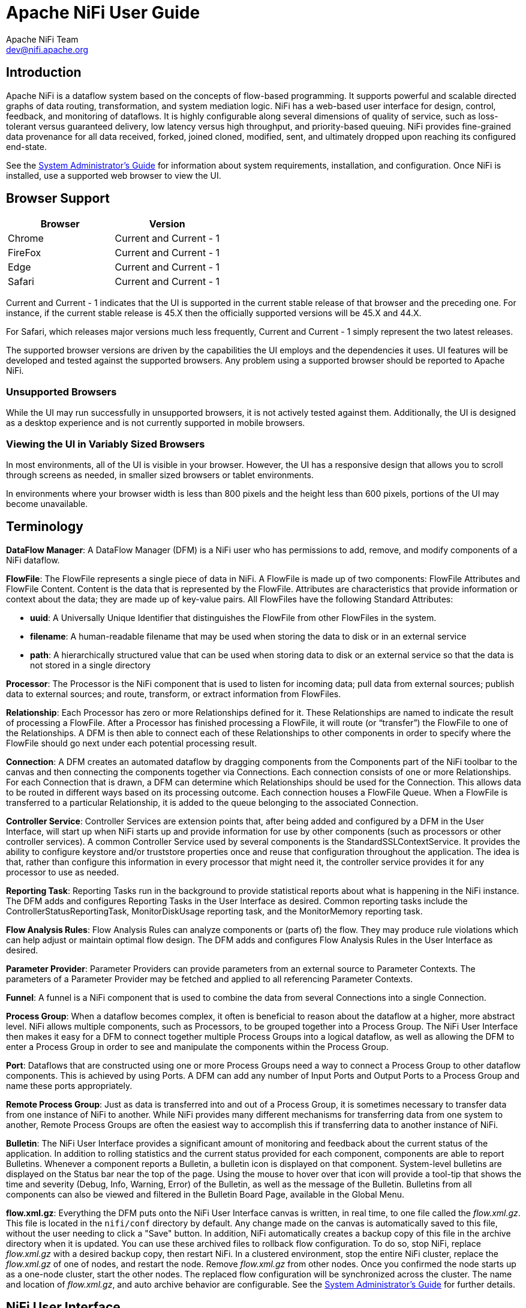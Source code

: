 //
// Licensed to the Apache Software Foundation (ASF) under one or more
// contributor license agreements.  See the NOTICE file distributed with
// this work for additional information regarding copyright ownership.
// The ASF licenses this file to You under the Apache License, Version 2.0
// (the "License"); you may not use this file except in compliance with
// the License.  You may obtain a copy of the License at
//
//     http://www.apache.org/licenses/LICENSE-2.0
//
// Unless required by applicable law or agreed to in writing, software
// distributed under the License is distributed on an "AS IS" BASIS,
// WITHOUT WARRANTIES OR CONDITIONS OF ANY KIND, either express or implied.
// See the License for the specific language governing permissions and
// limitations under the License.
//
= Apache NiFi User Guide
Apache NiFi Team <dev@nifi.apache.org>
:homepage: http://nifi.apache.org
:linkattrs:
:imagesdir: images


== Introduction
Apache NiFi is a dataflow system based on the concepts of flow-based programming. It supports
powerful and scalable directed graphs of data routing, transformation, and system mediation logic. NiFi has
a web-based user interface for design, control, feedback, and monitoring of dataflows. It is highly configurable
along several dimensions of quality of service, such as loss-tolerant versus guaranteed delivery, low latency versus
high throughput, and priority-based queuing. NiFi provides fine-grained data provenance for all data received, forked, joined
cloned, modified, sent, and ultimately dropped upon reaching its configured end-state.

See the link:administration-guide.html[System Administrator’s Guide] for information about system requirements, installation, and configuration. Once NiFi is installed,
use a supported web browser to view the UI.


== Browser Support
[options="header"]
|======================
|Browser  |Version
|Chrome   |Current and Current - 1
|FireFox  |Current and Current - 1
|Edge     |Current and Current - 1
|Safari   |Current and Current - 1
|======================

Current and Current - 1 indicates that the UI is supported in the current stable release of that browser and the preceding one. For instance, if
the current stable release is 45.X then the officially supported versions will be 45.X and 44.X.

For Safari, which releases major versions much less frequently, Current and Current - 1 simply represent the two latest releases.

The supported browser versions are driven by the capabilities the UI employs and the dependencies it uses. UI features will be developed and tested
against the supported browsers. Any problem using a supported browser should be reported to Apache NiFi.

=== Unsupported Browsers

While the UI may run successfully in unsupported browsers, it is not actively tested against them. Additionally, the UI is designed as a desktop
experience and is not currently supported in mobile browsers.

=== Viewing the UI in Variably Sized Browsers
In most environments, all of the UI is visible in your browser. However, the UI has a responsive design that allows you
to scroll through screens as needed, in smaller sized browsers or tablet environments.

In environments where your browser width is less than 800 pixels and the height less than 600 pixels, portions of the
UI may become unavailable.

[template="glossary", id="terminology"]
== Terminology
*DataFlow Manager*: A DataFlow Manager (DFM) is a NiFi user who has permissions to add, remove, and modify components of a NiFi dataflow.

*FlowFile*: The FlowFile represents a single piece of data in NiFi. A FlowFile is made up of two components:
	FlowFile Attributes and FlowFile Content.
	Content is the data that is represented by the FlowFile. Attributes are characteristics that provide information or
	context about the data; they are made up of key-value pairs.
	All FlowFiles have the following Standard Attributes:

- *uuid*: A Universally Unique Identifier that distinguishes the FlowFile from other FlowFiles in the system.
- *filename*: A human-readable filename that may be used when storing the data to disk or in an external service
- *path*: A hierarchically structured value that can be used when storing data to disk or an external service so that the data is not stored in a single directory

*Processor*: The Processor is the NiFi component that is used to listen for incoming data; pull data from external sources;
	publish data to external sources; and route, transform, or extract information from FlowFiles.

*Relationship*: Each Processor has zero or more Relationships defined for it. These Relationships are named to indicate the result of processing a FlowFile.
	After a Processor has finished processing a FlowFile, it will route (or “transfer”) the FlowFile to one of the Relationships.
	A DFM is then able to connect each of these Relationships to other components in order to specify where the FlowFile should
	go next under each potential processing result.

*Connection*: A DFM creates an automated dataflow by dragging components from the Components part of the NiFi toolbar to the canvas
	and then connecting the components together via Connections. Each connection consists of one or more Relationships.
	For each Connection that is drawn, a DFM can determine which Relationships should be used for the Connection.
	This allows data to be routed in different ways based on its processing outcome. Each connection houses a FlowFile Queue.
	When a FlowFile is transferred to a particular Relationship, it is added to the queue belonging to the associated Connection.

*Controller Service*: Controller Services are extension points that, after being added and configured by a DFM in the User Interface, will start up when NiFi starts up and provide information for use by other components (such as processors or other controller services). A common Controller Service used by several components is the StandardSSLContextService. It provides the ability to configure keystore and/or truststore properties once and reuse that configuration throughout the application. The idea is that, rather than configure this information in every processor that might need it, the controller service provides it for any processor to use as needed.

*Reporting Task*: Reporting Tasks run in the background to provide statistical reports about what is happening in the NiFi instance. The DFM adds and configures Reporting Tasks in the User Interface as desired. Common reporting tasks include the ControllerStatusReportingTask, MonitorDiskUsage reporting task, and the MonitorMemory reporting task.

*Flow Analysis Rules*: Flow Analysis Rules can analyze components or (parts of) the flow. They may produce rule violations which can help adjust or maintain optimal flow design. The DFM adds and configures Flow Analysis Rules in the User Interface as desired.

*Parameter Provider*: Parameter Providers can provide parameters from an external source to Parameter Contexts.  The parameters of a Parameter Provider may be fetched and applied to all referencing Parameter Contexts.

*Funnel*: A funnel is a NiFi component that is used to combine the data from several Connections into a single Connection.

*Process Group*: When a dataflow becomes complex, it often is beneficial to reason about the dataflow at a higher, more abstract level.
	NiFi allows multiple components, such as Processors, to be grouped together into a Process Group.
	The NiFi User Interface then makes it easy for a DFM to connect together multiple Process Groups into a logical dataflow,
	as well as allowing the DFM to enter a Process Group in order to see and manipulate the components within the Process Group.

*Port*: Dataflows that are constructed using one or more Process Groups need a way to connect a Process Group to other dataflow components.
	This is achieved by using Ports. A DFM can add any number of Input Ports and Output Ports to a Process Group and name these ports appropriately.

*Remote Process Group*: Just as data is transferred into and out of a Process Group, it is sometimes necessary to transfer data from one instance of NiFi to another.
	While NiFi provides many different mechanisms for transferring data from one system to another, Remote Process Groups are often the easiest way to accomplish
	this if transferring data to another instance of NiFi.

*Bulletin*: The NiFi User Interface provides a significant amount of monitoring and feedback about the current status of the application.
	In addition to rolling statistics and the current status provided for each component, components are able to report Bulletins.
	Whenever a component reports a Bulletin, a bulletin icon is displayed on that component. System-level bulletins are displayed on the Status bar near the top of the page.
	Using the mouse to hover over that icon will provide a tool-tip that shows the time and severity (Debug, Info, Warning, Error) of the Bulletin,
	as well as the message of the Bulletin.
	Bulletins from all components can also be viewed and filtered in the Bulletin Board Page, available in the Global Menu.

*flow.xml.gz*: Everything the DFM puts onto the NiFi User Interface canvas is written, in real time, to one file called the _flow.xml.gz_. This file is located in the `nifi/conf` directory by default.
	Any change made on the canvas is automatically saved to this file, without the user needing to click a "Save" button.
	In addition, NiFi automatically creates a backup copy of this file in the archive directory when it is updated.
	You can use these archived files to rollback flow configuration. To do so, stop NiFi, replace _flow.xml.gz_ with a desired backup copy, then restart NiFi.
	In a clustered environment, stop the entire NiFi cluster, replace the _flow.xml.gz_ of one of nodes, and restart the node. Remove _flow.xml.gz_ from other nodes.
	Once you confirmed the node starts up as a one-node cluster, start the other nodes. The replaced flow configuration will be synchronized across the cluster.
	The name and location of _flow.xml.gz_, and auto archive behavior are configurable. See the link:administration-guide.html#core_properties[System Administrator’s Guide] for further details.



[[User_Interface]]
== NiFi User Interface

The NiFi UI provides mechanisms for creating automated dataflows, as well as visualizing,
editing, monitoring, and administering those dataflows. The UI can be broken down into several segments,
each responsible for different functionality of the application. This section provides screenshots of the
application and highlights the different segments of the UI. Each segment is discussed in further detail later
in the document.

When the application is started, the user is able to navigate to the UI by going to the default address of
`https://localhost:8443/nifi` in a web browser. The default configuration generates a username and password
with full system administration privileges.
For information on securing the system, see the link:administration-guide.html[System Administrator’s Guide].

When a DFM navigates to the UI for the first time, a blank canvas is provided on which a dataflow can be built:

image::nifi-toolbar-components.png["NiFi Components Toolbar"]

The Components Toolbar runs across the top left portion of your screen. It consists of the components you can drag onto the
canvas to build your dataflow. Each component is described in more detail in <<building-dataflow>>.

The Status Bar is under the Components Toolbar. The Status bar provides information about the number of threads that are
currently active in the flow, the amount of data that currently exists in the flow, how many Remote Process Groups exist
on the canvas in each state (Transmitting, Not Transmitting), how many Processors exist on the canvas in each state
(Stopped, Running, Invalid, Disabled), how many versioned Process Groups exist on the canvas in each state (Up to date,
Locally modified, Stale, Locally modified and stale, Sync failure) and the timestamp at which all of this information
was last refreshed. Additionally, if the instance of NiFi is clustered, the Status bar shows how many nodes are in the
cluster and how many are currently connected.

The Operate Palette sits to the left-hand side of the screen. It consists of buttons that are
used by DFMs to manage the flow, as well as by administrators who manage user access
and configure system properties, such as how many system resources should be provided to the application.

On the right side of the canvas is Search, and the Global Menu. For more information on search refer to <<search>>. The Global Menu
contains options that allow you to manipulate existing components on the canvas:

image::global-menu.png[NiFi Global Menu]

Additionally, the UI has some features that allow you to easily navigate around the canvas. You can use the
Navigate Palette to pan around the canvas, and to zoom in and out. The “Birds Eye View” of the dataflow provides a high-level
view of the dataflow and allows you to pan across large portions of the dataflow. You can also find breadcrumbs along the
bottom of the screen. As you navigate into and out of Process Groups, the breadcrumbs show
the depth in the flow, and each Process Group that you entered to reach this depth. Each of the Process Groups listed in the
breadcrumbs is a link that will take you back up to that level in the flow.

image::nifi-navigation.png["NiFi Navigation"]

[[UI-with-multi-tenant-authorization]]
== Accessing the UI with Multi-Tenant Authorization
Multi-tenant authorization enables multiple groups of users (tenants) to command, control, and observe different parts of the dataflow,
with varying levels of authorization. When an authenticated user attempts to view or modify a NiFi resource, the system checks whether the
user has privileges to perform that action. These privileges are defined by policies that you can apply system wide or to individual
components. What this means from a Dataflow Manager perspective is that once you have access to the NiFi canvas, a range of functionality
is visible and available to you, depending on the privileges assigned to you.

The available global access policies are:
[options="header"]
|======================
|Policy  |Privilege
|view the UI   |Allows users to view the UI
|access the controller  |Allows users to view and modify the controller including Management Controller Services, Reporting Tasks, Flow Analysis Rules, Registry Clients, Parameter Providers and nodes in the cluster
|query provenance     |Allows users to submit a provenance search and request even lineage
|access restricted components     |Allows users to create/modify restricted components assuming other permissions are sufficient. The restricted
components may indicate which specific permissions are required. Permissions can be granted for specific restrictions or be granted regardless
of restrictions. If permission is granted regardless of restrictions, the user can create/modify all restricted components.
|access all policies   |Allows users to view and modify the policies for all components
|access users/groups   |Allows users to view and modify the users and user groups
|retrieve site-to-site details | Allows other NiFi instances to retrieve Site-To-Site details
|view system diagnostics  |Allows users to view System Diagnostics
|proxy user requests  |Allows proxy machines to send requests on the behalf of others
|access counters  |Allows users to view and modify counters
|======================

The available component-level access policies are:

[options="header"]
|======================
|Policy  |Privilege
|view the component   |Allows users to view component configuration details
|modify the component  |Allows users to modify component configuration details
|view provenance   |Allows users to view provenance events generated by this component
|view the data     |Allows users to view metadata and content for this component in FlowFile queues in outbound connections and through provenance events
|modify the data   |Allows users to empty FlowFile queues in outbound connections and submit replays through provenance events
|view the policies |Allows users to view the list of users who can view and modify a component
|modify the policies  |Allows users to modify the list of users who can view and modify a component
|retrieve data via site-to-site  |Allows a port to receive data from NiFi instances
|send data via site-to-site  |Allows a port to send data from NiFi instances
|======================

If you are unable to view or modify a NiFi resource, contact your System Administrator or see Configuring Users and Access Policies in the
link:administration-guide.html[System Administrator’s Guide] for more information.

[[logging-in]]
== Logging In

If NiFi is configured to run securely, users will be able to request access to the DataFlow. For information on configuring NiFi to run
securely, see the link:administration-guide.html[System Administrator’s Guide]. If NiFi supports anonymous access, users will be given access
accordingly and given an option to log in.

Clicking the 'login' link will open the log in page. If the user is logging in with their username/password they will be presented with
a form to do so. If NiFi is not configured to support anonymous access and the user is logging in with their username/password, they will
be immediately sent to the login form bypassing the canvas.

image::login.png["Log In"]


[[building-dataflow]]
== Building a DataFlow

A DFM is able to build an automated dataflow using the NiFi UI. Simply drag components from the toolbar to the canvas,
configure the components to meet specific needs, and connect
the components together.


=== Adding Components to the Canvas

The User Interface section above outlined the different segments of the UI and pointed out a Components Toolbar.
This section looks at each of the Components in that toolbar:

image::components.png["Components"]

[[processor]]
image:iconProcessor.png["Processor", width=32]
*Processor*: The Processor is the most commonly used component, as it is responsible for data ingress, egress, routing, and
	manipulating. There are many different types of Processors. In fact, this is a very common Extension Point in NiFi,
	meaning that many vendors may implement their own Processors to perform whatever functions are necessary for their use case.
	When a Processor is dragged onto the canvas, the user is presented with a dialog to choose which type of Processor to use:

image::add-processor.png["Add Processor Dialog"]

In the top-right corner, the user is able to filter the list based on the Processor Type or the Tags associated with a Processor.
Processor developers have the ability to add Tags to their Processors. These tags are used in this dialog for filtering and are
displayed on the left-hand side in a Tag Cloud. The more Processors that exist with a particular Tag, the larger the Tag appears
in the Tag Cloud. Clicking a Tag in the Cloud will filter the available Processors to only those that contain that Tag. If multiple
Tags are selected, only those Processors that contain all of those Tags are shown. For example, if we want to show only those
Processors that allow us to ingest files, we can select both the `files` Tag and the `ingest` Tag:

image::add-processor-with-tag-cloud.png["Add Processor with Tag Cloud"]

Restricted components will be marked with a
image:restricted.png["Restricted"]
icon next to their name. These are components
that can be used to execute arbitrary unsanitized code provided by the operator through the NiFi REST API/UI or can be used to obtain
or alter data on the NiFi host system using the NiFi OS credentials. These components could be used by an otherwise authorized NiFi
user to go beyond the intended use of the application, escalate privilege, or could expose data about the internals of the NiFi process
or the host system. All of these capabilities should be considered privileged, and admins should be aware of these capabilities and
explicitly enable them for a subset of trusted users. Before a user is allowed to create and modify restricted components they must be granted access. Hovering over the image:restricted.png["Restricted"]
icon will display the specific permissions a restricted component requires. Permissions can be
assigned regardless of restrictions. In this case, the user will have access to all restricted components. Alternatively, users can
be assigned access to specific restrictions. If the user has been granted access to all restrictions a component requires, they will
have access to that component assuming otherwise sufficient permissions. For more information refer to
<<UI-with-multi-tenant-authorization>> and <<Restricted_Components_in_Versioned_Flows>>.

Clicking the "Add" button or double-clicking on a Processor Type will add the selected Processor to the canvas at the
location that it was dropped.

NOTE: For any component added to the canvas, it is possible to select it with the mouse and move it anywhere on the canvas.
Also, it is possible to select multiple items at once by either holding down the Shift key and selecting each item or by holding
down the Shift key and dragging a selection box around the desired components.

Once you have dragged a Processor onto the canvas, you can interact with it by right-clicking on the Processor and
selecting an option from the context menu. The options available to you from the context menu vary, depending on the privileges assigned to you.

image::nifi-processor-menu.png["Processor Menu"]

While the options available from the context menu vary, the following options are typically available when you have full privileges to work with a Processor:

- *Configure*: This option allows the user to establish or change the configuration of the Processor (see <<Configuring_a_Processor>>).

NOTE: For Processors, Ports, Remote Process Groups, Connections and Labels, it is possible to open the configuration dialog by double-clicking on the desired component.

- *Start* or *Stop*: This option allows the user to start or stop a Processor; the option will be either Start or Stop, depending on the current state of the Processor.
- *Run Once*: This option allows the user to run a selected Processor exactly once. If the Processor is prevented from executing (e.g., there are no incoming FlowFiles or the outgoing connection has back pressure applied) the Processor won't get triggered. *Execution* settings apply (i.e., *Primary Node* and *All Nodes* settings will result in running the Processor only once on the Primary Node or one time on each of the nodes, respectively). Works only with *Timer driven* and *CRON driven* scheduling strategies.
- *Enable* or *Disable*: This option allows the user to enable or disable a Processor; the option will be either Enable or Disable, depending on the current state of the Processor.
- *View data provenance*: This option displays the NiFi Data Provenance table, with information about data provenance events for the FlowFiles routed through that Processor (see <<data_provenance>>).
- *Replay last event*: This option will replay the last Provenance event, effectively requeuing the last FlowFile that was processed by the Processor (see <<replay_flowfile>>).
- *View status history*: This option opens a graphical representation of the Processor's statistical information over time.
- *View usage*: This option takes the user to the Processor's usage documentation.
- *View connections->Upstream*: This option allows the user to see and "jump to" upstream connections that are coming into the Processor. This is particularly useful when processors connect into and out of other Process Groups.
- *View connections->Downstream*: This option allows the user to see and "jump to" downstream connections that are going out of the Processor. This is particularly useful when processors connect into and out of other Process Groups.
- *Center in view*: This option centers the view of the canvas on the given Processor.
- *Change color*: This option allows the user to change the color of the Processor, which can make the visual management of large flows easier.
- *Copy*: This option places a copy of the selected Processor on the clipboard, so that it may be pasted elsewhere on the canvas by right-clicking on the canvas and selecting Paste. The Copy/Paste actions also may be done using the keystrokes Ctrl-C (Command-C) and Ctrl-V (Command-V).
- *Delete*: This option allows the DFM to delete a Processor from the canvas.



[[input_port]]
image:iconInputPort.png["Input Port", width=32]
*Input Port*: Input Ports provide a mechanism for transferring data into a Process Group. When an Input Port is dragged
onto the canvas, the DFM is prompted to name the Port. All Ports within a Process Group must have unique names.

All components exist only within a Process Group. When a user initially navigates to the NiFi page, the user is placed
in the Root Process Group. If the Input Port is dragged onto the Root Process Group, the Input Port provides a mechanism
to receive data from remote instances of NiFi via <<site-to-site,Site-to-Site>>. In this case, the Input Port can be configured
to restrict access to appropriate users, if NiFi is configured to run securely. For information on configuring NiFi to run
securely, see the
link:administration-guide.html[System Administrator’s Guide].



[[output_port]]
image:iconOutputPort.png["Output Port", width=32]
*Output Port*: Output Ports provide a mechanism for transferring data from a Process Group to destinations outside
of the Process Group. When an Output Port is dragged onto the canvas, the DFM is prompted to name the Port. All Ports
within a Process Group must have unique names.

If the Output Port is dragged onto the Root Process Group, the Output Port provides a mechanism for sending data to
remote instances of NiFi via <<site-to-site,Site-to-Site>>. In this case, the Port acts as a queue. As remote instances
of NiFi pull data from the port, that data is removed from the queues of the incoming Connections. If NiFi is configured
to run securely, the Output Port can be configured to restrict access to appropriate users. For information on configuring
NiFi to run securely, see the
link:administration-guide.html[System Administrator’s Guide].


[[process_group]]
image:iconProcessGroup.png["Process Group", width=32]
*Process Group*: Process Groups can be used to logically group a set of components so that the dataflow is easier to understand
and maintain. Additionally, Process Groups are used as a mechanism for grouping together components in such a way that they operate together
as a more cohesive unit. For example, by configuring the Execution Engine or the FlowFile Outbound Policy.

When a Process Group is dragged onto the canvas, the DFM is prompted to name the Process Group. The Process Group will
then be nested within that parent group.

Once you have dragged a Process Group onto the canvas, you can interact with it by right-clicking on the Process Group and selecting an option from the
context menu. The options available to you from the context menu vary, depending on the privileges assigned to you.

image::nifi-process-group-menu.png["Process Group Menu"]

While the options available from the context menu vary, the following options are typically available when you have full privileges to work with the Process Group:

- *Configure*: This option allows the user to establish or change the configuration of the Process Group.
- *Enter group*: This option allows the user to enter the Process Group.

NOTE: It is also possible to double-click on the Process Group to enter it.

- *Start*: This option allows the user to start a Process Group.
- *Stop*: This option allows the user to stop a Process Group.
- *Enable*: This option allows the user to enable all Processors in the Process Group.
- *Disable*: This option allows the user to disable all Processors in the Process Group.
- *View status history*: This option opens a graphical representation of the Process Group's statistical information over time.
- *View connections->Upstream*: This option allows the user to see and "jump to" upstream connections that are coming into the Process Group.
- *View connections->Downstream*: This option allows the user to see and "jump to" downstream connections that are going out of the Process Group.
- *Center in view*: This option centers the view of the canvas on the given Process Group.
- *Group*: This option allows the user to create a new Process Group that contains the selected Process Group and any other components selected on the canvas.
- *Download flow definition*: This option allows the user to download the flow definition of the process group as a JSON file. The file can be used as a backup or imported into a link:https://nifi.apache.org/registry.html[NiFi Registry^] using the <<toolkit-guide.adoc#nifi_CLI,NiFi CLI>>. There are two options when downloading a flow definition:
** -> *Without external services*: Controller services referenced by the selected process group but outside its scope (e.g., services in a parent group) _will not be_ included in the flow definition as services.
** -> *With external services*: Controller services referenced by the selected process group but outside its scope (e.g., services in a parent group) _will be_ included in the flow definition.
- *Copy*: This option places a copy of the selected Process Group on the clipboard, so that it may be pasted elsewhere on the canvas by right-clicking on the canvas and selecting Paste. The Copy/Paste actions also may be done using the keystrokes Ctrl-C (Command-C) and Ctrl-V (Command-V).
- *Empty all queues*: This option allows the user to empty all queues in the selected Process Group. All FlowFiles from all connections waiting at the time of the request will be removed.
- *Delete*: This option allows the DFM to delete a Process Group.

(Note: If "Download flow definition" is selected for a versioned process group, there is no versioning information in the download. In other words, the resulting contents of the JSON file is the same whether the process group is versioned or not.)

[[remote_process_group]]
image:iconRemoteProcessGroup.png["Remote Process Group", width=32]
*Remote Process Group*: Remote Process Groups appear and behave similar to Process Groups. However, the Remote Process Group (RPG) references a remote instance of NiFi. When an RPG is dragged onto the canvas, rather than being prompted for a name, the DFM is prompted for the URL of the remote NiFi instance. If the remote NiFi is a clustered instance, adding two or more cluster node URLs is recommended so that an initial connection can be made even if one of the nodes is unavailable. Multiple URLs can be specified in a comma-separated format.

When data is transferred to a clustered instance of NiFi via an RPG, the RPG will first connect to the remote instance whose URL is configured to determine which nodes are in the cluster and how busy each node is. This information is then used to load balance the data that is pushed to each node. The remote instances are then interrogated periodically to determine information about any nodes that are dropped from or added to the cluster and to recalculate the load balancing based on each node's load. For more information, see the section on <<site-to-site,Site-to-Site>>.

Once you have dragged a Remote Process Group onto the canvas, you can interact with it by right-clicking on the Remote Process Group and selecting an option from the context menu. The options available to you from the menu vary, depending on the privileges assigned to you.

image::nifi-rpg-menu.png["Remote Process Group Menu"]

The following options are typically available when you have full privileges to work with the Remote Process Group:

- *Configure*: This option allows the user to establish or change the configuration of the Remote Process Group.
- *Enable transmission*: Makes the transmission of data between NiFi instances active (see <<Remote_Group_Transmission>>).
- *Disable transmission*: Disables the transmission of data between NiFi instances.
- *View status history*: This option opens a graphical representation of the Remote Process Group's statistical information over time.
- *View connections->Upstream*: This option allows the user to see and "jump to" upstream connections that are coming into the Remote Process Group.
- *View connections->Downstream*: This option allows the user to see and "jump to" downstream connections that are going out of the Remote Process Group.
- *Refresh remote*: This option refreshes the view of the status of the remote NiFi instance.
- *Manage remote ports*: This option allows the user to see input ports and/or output ports that exist on the remote instance of NiFi that the Remote Process Group is connected to. Note that if the Site-to-Site configuration is secure, only the ports that the connecting NiFi has been given accessed to will be visible.
- *Center in view*: This option centers the view of the canvas on the given Remote Process Group.
- *Go to*: This option opens a view of the remote NiFi instance in a new tab of the browser. Note that if the Site-to-Site configuration is secure, the user must have access to the remote NiFi instance in order to view it.
- *Group*: This option allows the user to create a new Process Group that contains the selected Remote Process Group and any other components selected on the canvas.
- *Copy*: This option places a copy of the selected Process Group on the clipboard, so that it may be pasted elsewhere on the canvas by right-clicking on the canvas and selecting Paste. The Copy/Paste actions also may be done using the keystrokes Ctrl-C (Command-C) and Ctrl-V (Command-V).
- *Delete*: This option allows the DFM to delete a Remote Process Group from the canvas.


[[funnel]]
image:iconFunnel.png["Funnel"]
*Funnel*: Funnels are used to combine the data from many Connections into a single Connection. This has two advantages.
First, if many Connections are created with the same destination, the canvas can become cluttered if those Connections
have to span a large space. By funneling these Connections into a single Connection, that single Connection can then be
drawn to span that large space instead. Secondly, Connections can be configured with FlowFile Prioritizers. Data from
several Connections can be funneled into a single Connection, providing the ability to Prioritize all of the data on that
one Connection, rather than prioritizing the data on each Connection independently.


[[label]]
image:iconLabel.png["Label"]
*Label*: Labels are used to provide documentation to parts of a dataflow. When a Label is dropped onto the canvas,
it is created with a default size. The Label can then be resized by dragging the handle in the bottom-right corner.
The Label has no text when initially created. The text of the Label can be added by right-clicking on the Label and
choosing `Configure`.


[[component-versioning]]
=== Component Versions
You have access to information about the version of your Processors, Controller Services, Reporting Tasks and Flow Analysis Rules.
This is especially useful when you are working within a clustered environment with multiple NiFi instances running
different versions of a component or if you have upgraded to a newer version of a processor. The Add Processor,
Add Controller Service, Add Reporting Task and Add Flow Analysis Rule dialogs include a column identifying the component version, as well
as the name of the component, the organization or group that created the component, and the NAR bundle that contains
the component.

image::add-processor-version-example.png["Add Processor Version Example"]

Each component displayed on the canvas also contains this information.

image::processor-version-information-example.png["Processor Version Information Example"]

==== Sorting and Filtering Components
When you are adding a component, you can sort on version number or filter based on originating source.

To sort based on version, click the version column to display in ascending or descending version order.

To filter based on source group, click the source drop-down in the upper left of your Add Component dialog,
and select the group you want to view.

image::add-processor-version-sort-filter.png["Add Processor Version Sort and Filter"]

==== Changing Component Versions
To change a component version, perform the following steps.

1. Right-click the component on the canvas to display configuration options.
2. Select Change version.
+
image::processor-change-version.png["Processor Change Version"]
3. In the Component Version dialog, select the version you want to run from the Version drop-down menu.
+
image::component-version-dialog.png["Component Version"]

==== Understanding Version Dependencies
When you are configuring a component, you can also view information about version dependencies.

. Right-click your component and select Configure to display the Configure dialog for your component.
. Click the Properties tab.
. Click the information icon to view any version dependency information.

image::configure-processor-with-version-information.png["Configuration Version Requirements"]

In the following example, MyProcessor version 1.0 is configured properly with the controller service StandardMyService version 1.0:

image::processor-cs-version-match.png["Processor and Controller Service Version Match"]

If the version of MyProcessor is changed to an incompatible version (MyProcessor 2.0), validation errors will be displayed on the processor:

image::processor-cs-version-mismatch-warnings.png["Processor and Controller Service Version Mismatch Warnings"]

and an error message will be displayed in the processor's controller service configuration since the service is no longer valid:

image::processor-cs-version-mismatch-config.png["Processor and Controller Service Version Mismatch Property"]



[[Configuring_a_Processor]]
=== Configuring a Processor

To configure a processor, right-click on the Processor and select the `Configure` option from the context menu. Alternatively, just double-click on the Processor. The configuration dialog is opened with four
different tabs, each of which is discussed below. Once you have finished configuring the Processor, you can apply
the changes by clicking "Apply" or cancel all changes by clicking "Cancel".

Note that after a Processor has been started, the context menu shown for the Processor no longer has a `Configure`
option but rather has a `View Configuration` option. Processor configuration cannot be changed while the Processor is
running. You must first stop the Processor and wait for all of its active tasks to complete before configuring
the Processor again.

Note that entering certain control characters are not supported and will be automatically filtered out when entered. The following characters and any
unpaired Unicode surrogate codepoints will not be retained in any configuration:

 [#x0], [#x1], [#x2], [#x3], [#x4], [#x5], [#x6], [#x7], [#x8], [#xB], [#xC], [#xE], [#xF], [#x10], [#x11], [#x12], [#x13], [#x14], [#x15], [#x16], [#x17], [#x18], [#x19], [#x1A], [#x1B], [#x1C], [#x1D], [#x1E], [#x1F], [#xFFFE], [#xFFFF]

==== Settings Tab

The first tab in the Processor Configuration dialog is the Settings tab:

image::settings-tab.png["Settings Tab"]

This tab contains several different configuration items. First, it allows the DFM to change the name of the Processor.
The name of a Processor by default is the same as the Processor type. Next to the Processor Name is a checkbox, indicating
 whether the Processor is Enabled. When a Processor is added to the canvas, it is enabled. If the
Processor is disabled, it cannot be started. The disabled state is used to indicate that when a group of Processors is started,
such as when a DFM starts an entire Process Group, this (disabled) Processor should be excluded.

Below the Name configuration, the Processor's unique identifier is displayed along with the Processor's type and NAR bundle. These values cannot be modified.

Next are two dialogues for configuring 'Penalty Duration' and 'Yield Duration'. During the normal course of processing a
piece of data (a FlowFile), an event may occur that indicates that the data cannot be processed at this time but the
data may be processable at a later time. When this occurs, the Processor may choose to Penalize the FlowFile. This will
prevent the FlowFile from being Processed for some period of time. For example, if the Processor is to push the data
to a remote service, but the remote service already has a file with the same name as the filename that the Processor
is specifying, the Processor may penalize the FlowFile. The 'Penalty Duration' allows the DFM to specify how long the
FlowFile should be penalized. The default value is `30 seconds`.

Similarly, the Processor may determine that some situation exists such that the Processor can no longer make any progress,
regardless of the data that it is processing. For example, if a Processor is to push data to a remote service and that
service is not responding, the Processor cannot make any progress. As a result, the Processor should 'yield', which will
prevent the Processor from being scheduled to run for some period of time. That period of time is specified by setting
the 'Yield Duration'. The default value is `1 second`.

The last configurable option on the left-hand side of the Settings tab is the Bulletin level. Whenever the Processor writes
to its log, the Processor also will generate a Bulletin. This setting indicates the lowest level of Bulletin that should be
shown in the User Interface. By default, the Bulletin level is set to `WARN`, which means it will display all warning and error-level
bulletins.

==== Scheduling Tab

The second tab in the Processor Configuration dialog is the Scheduling Tab:

image::scheduling-tab.png["Scheduling Tab"]

===== Scheduling Strategy
The first configuration option is the Scheduling Strategy. There are three possible options for scheduling components:

*Timer driven*: This is the default mode. The Processor will be scheduled to run on a regular interval. The interval
	at which the Processor is run is defined by the 'Run Schedule' option (see below).

*CRON driven*: When using the CRON driven scheduling mode, the Processor is scheduled to run periodically, similar to the
		Timer driven scheduling mode. However, the CRON driven mode provides significantly more flexibility at the expense of
		increasing the complexity of the configuration. The CRON driven scheduling value is a string of six required fields and one
		optional field, each separated by a space. These fields are:

[cols="1,1", options="header"]
|===
|Field
|Valid values


|Seconds
|0-59

|Minutes
|0-59

|Hours
|0-23

|Day of Month
|1-31

|Month
|1-12 or JAN-DEC

|Day of Week
|0-7 or SUN-SAT (0 or 7 is Sunday)

|===

You typically specify values one of the following ways:

* *Number*: Specify one or more valid value. You can enter more than one value using a comma-separated list.
* *Range*: Specify a range using the <number>-<number> syntax.
* *Increment*: Specify an increment using <start value>/<increment> syntax. For example, in the Minutes field, 0/15 indicates the minutes 0, 15, 30, and 45.

You should also be aware of several valid special characters:

* *  -- Indicates that all values are valid for that field.
* ?  -- Indicates that no specific value is specified. This special character is valid in the Days of Month and Days of Week field.
* L  -- You can append L to one of the Day of Week values, to specify the last occurrence of this day in the month. For
example, 1L indicates the last Sunday of the month.

For example:

* The string `0 0 13 * * *` indicates that you want to schedule the processor to run at 1:00 PM every day.
* The string `0 20 14 ? * MON-FRI` indicates that you want to schedule the processor to run at 2:20 PM every Monday through Friday.

===== Concurrent Tasks
Next, the Scheduling tab provides a configuration option named 'Concurrent Tasks'. This controls how many threads the Processor
will use. Said a different way, this controls how many FlowFiles should be processed by this Processor at the same time. Increasing
this value will typically allow the Processor to handle more data in the same amount of time. However, it does this by using system
resources that then are not usable by other Processors. This essentially provides a relative weighting of Processors -- it controls
how much of the system's resources should be allocated to this Processor instead of other Processors. This field is available for
most Processors. There are, however, some types of Processors that can only be scheduled with a single Concurrent task.

===== Run Schedule
The 'Run Schedule' dictates how often the Processor should be scheduled to run. The valid values for this field depend on the selected
Scheduling Strategy (see above). When using the Timer driven Scheduling Strategy, this value is a time duration specified by a number
followed by a time unit. For example, `1 second` or `5 mins`. The default value of `0 sec` means that the Processor should run as often
as possible as long as it has data to process. This is true for any time duration of 0, regardless of the time unit (e.g., `0 sec`, 
`0 mins`, `0 days`). For an explanation of values that are applicable for the CRON driven Scheduling Strategy, see the description of 
the CRON driven Scheduling Strategy itself.

===== Execution
The Execution setting is used to determine on which node(s) the Processor will be
scheduled to execute. Selecting 'All Nodes' will result in this Processor being scheduled on every node in the cluster. Selecting
'Primary Node' will result in this Processor being scheduled on the Primary Node only.  Processors that have been configured for 'Primary Node' execution are identified by a "P" next to the processor icon:

image::primary-node-processor.png["Primary Node Processor"]

To quickly identify 'Primary Node' processors, the "P" icon is also shown in the Processors tab on the Summary page:

image::primary-node-processors-summary.png["Primary Node Processors in Summary Page"]

===== Run Duration
The right-hand side of the Scheduling tab contains a slider for choosing the 'Run Duration'. This controls how long the Processor should be scheduled
to run each time that it is triggered. On the left-hand side of the slider, it is marked 'Lower latency' while the right-hand side
is marked 'Higher throughput'. When a Processor finishes running, it must update the repository in order to transfer the FlowFiles to
the next Connection. Updating the repository is expensive, so the more work that can be done at once before updating the repository,
the more work the Processor can handle (Higher throughput). However, this means that the next Processor cannot start processing
those FlowFiles until the previous Process updates this repository. As a result, the latency will be longer (the time required to process
the FlowFile from beginning to end will be longer). As a result, the slider provides a spectrum from which the DFM can choose to favor
Lower Latency or Higher Throughput.


==== Properties Tab

The Properties tab provides a mechanism to configure Processor-specific behavior. There are no default properties. Each type of Processor
must define which Properties make sense for its use case. Below, we see the Properties tab for a RouteOnAttribute Processor:

image::properties-tab.png["Properties Tab"]

This Processor, by default, has only a single property: 'Routing Strategy'. The default value is 'Route to Property name'. Next to
the name of this property is a small question mark symbol (
image:iconInfo.png["Info"]
). This help symbol is seen in other places throughout the User Interface, and it indicates that more information is available.
Hovering over this symbol with the mouse will provide additional details about the property and the default value, as well as
historical values that have been set for the Property.

Clicking on the value for the property will allow a DFM to change the value. Depending on the values that are allowed for the property,
the user is either provided a drop-down from which to choose a value or is given a text area to type a value:

image::edit-property-dropdown.png["Edit Property with Dropdown"]

In the top-right corner of the tab is a button for adding a New Property. Clicking this button will provide the DFM with a dialog to
enter the name and value of a new property. Not all Processors allow User-Defined properties. In processors that do not allow them,
the Processor becomes invalid when User-Defined properties are applied.

Selected Processors support configurable Sensitive Value status for User-Defined properties. Processors must indicate
support for configurable Sensitive Value status, otherwise the Sensitive Value selection will be disabled in the
Add Property dialog.

image:add-property-sensitive-value-dialog.png["Add Property with Sensitive Value status"]

Selecting `Yes` for the Sensitive Value setting instructs NiFi to handle the property value as
sensitive for configuration persistence and framework operations. NiFi encrypts Sensitive Values when storing the flow
configuration and does not include Sensitive Values in exported Flow Definitions.

RouteOnAttribute allows User-Defined properties and will not be valid until the user has added a property.

image:edit-property-textarea.png["Edit Property with Text Area"]

Note that after a User-Defined property has been added, an icon will appear on the right-hand side of that row (
image:iconDelete.png["Delete Icon"]
). Clicking it will remove the User-Defined property from the Processor.

Some processors also have an Advanced User Interface (UI) built into them. For example, the UpdateAttribute processor has an Advanced UI. To access the Advanced UI, click the "Advanced" button that appears at the bottom of the Configure Processor window. Only processors that have an Advanced UI will have this button.

Some processors have properties that refer to other components, such as Controller Services, which also need to be configured. For example, the GetHTTP processor has an SSLContextService property, which refers to the StandardSSLContextService controller service. When DFMs want to configure this property but have not yet created and configured the controller service, they have the option to create the service on the spot, as depicted in the image below. For more information about configuring Controller Services, see the <<Controller_Services>> section.

image:create-service-ssl-context.png["Create Service"]

==== Relationships Tab

The Relationships tab contains an 'Automatically Terminate / Retry Relationships' section. Each of the Relationships that is defined by the Processor is listed here, along with its description.

image::relationships-tab.png["Relationships Tab"]

===== Automatically Terminate
In order for a Processor to be considered valid and able to run, each Relationship defined by the Processor must be either connected to a downstream component or auto-terminated. If a Relationship is auto-terminated, any FlowFile that is routed to that Relationship will be removed from the flow and its processing considered complete. Any Relationship that is already connected to a downstream component cannot be auto-terminated. The Relationship must first be removed from any Connection that uses it. Additionally, for any Relationship that is selected to be auto-terminated, the auto-termination status will be cleared (turned off) if the Relationship is added to a Connection.

===== Automatically Retry
Users can also configure whether or not FlowFiles routed to a given Relationship should be retried. If a FlowFile is routed to any Relationship that is configured to be retried,
the FlowFile will be re-queued and the Processor will attempt to process it again. If the Processor routes the FlowFile to a retryable Relationship again (either the same Relationship
or another that is configured to be retried), it will be re-queued again, up to the number of
times specified by the user. If the Processor routes the FlowFile to a retryable Relationship after the specified number of retries, the FlowFile will be transferred to
the Connection(s) that include that Relationship - or auto-terminated, as configured.
If the Processor routes the FlowFile to any Relationship that is not configured to be retried, it will be routed to that Relationship immediately.

For example, consider a Processor with two relationships: `success` and `failure`.
A user configures the `failure` Relationship to retry 10 times and also be configured to auto-terminate. In this
case, if an incoming FlowFile is routed to the `failure` Relationship,
it will be retried up to 10 times. After 10 attempts, if it is routed to `failure` again, it will be auto-terminated. However, if at any point it is
routed to `success`, it will immediately be transferred to the Connection(s) that include the `success` Relationship and not retried any further.

====== Number of Retry Attempts
For relationships set to retry, this number indicates how many times a FlowFile will attempt to reprocess before it is routed elsewhere.

====== Retry Back Off Policy
When a FlowFile is to be retried, the user can configure the backoff policy with two options:

* Penalize - Retry attempts will occur in time, but the processor will continue to process other FlowFiles in the meantime. The Processor will continue to run,
	processing the FlowFiles are available to it.
* Yield - The Processor will not be scheduled to run again for some amount of time (determined by the "Yield Duration" configured in the Settings tab). This should be used when
	either it is desirable to maintain the order of data in the queue and not process subsequent FlowFiles until the first has been processed, or when routing data to the configured
	Relationship indicates that further processing of other data will not be successful.

====== Retry Maximum Back Off Period
Initial retries are based on the Penalty/Yield Duration time specified in the Settings tab. The duration time is repeatedly doubled for every subsequent retry attempt. This number indicates the maximum allowable time period before another retry attempt occurs.

NOTE: If both terminate and retry are selected, any retry logic will happen first, then auto-termination.

==== Comments Tab

The last tab in the Processor configuration dialog is the Comments tab. This tab simply provides an area for users to include
whatever comments are appropriate for this component. Use of the Comments tab is optional:

image::comments-tab.png["Comments Tab"]


==== Additional Help

You can access additional documentation about each Processor's usage by right-clicking on the Processor and selecting 'Usage' from the context menu. Alternatively, select Help from the Global Menu in the top-right corner of the UI to display a Help page with all of the documentation, including usage documentation for all the Processors that are available. Click on the desired Processor to view usage documentation.


[[Configuring_a_ProcessGroup]]
=== Configuring a Process Group
To configure a Process Group, right-click on the Process Group and select the `Configure` option from the context menu. The configuration dialog is opened with two tabs: General and Controller Services.

image::process-group-configuration-window.png["Configure Process Group"]


[[General_tab_ProcessGroup]]
==== General Tab
This tab contains several different configuration items. First is the Process Group Name. This is the name that is shown at the top of the Process Group on the canvas as well as in the breadcrumbs at the bottom of the UI. For the Root Process Group (i.e., the highest level group), this is also the name that is shown as the title of the browser tab. Note that this information is visible to any other NiFi instance that connects remotely to this instance (using Remote Process Groups, a.k.a., <<site-to-site>>).

The next configuration element is the Process Group Parameter Context, which is used to provide parameters to components of the flow. From this drop-down, the user is able to choose which Parameter Context should be bound to this Process Group and can optionally create a new one to bind to the Process Group. For more information refer to <<Parameters>> and <<parameter-contexts,Parameter Contexts>>.

The next section provides configuration elements for determining how the Process Group should be scheduled to run. NiFi
supports two different Execution Engines: The Traditional Execution Engine, and the Stateless Execution Engine.
Additionally, the Execution Engine can be inherited from the parent Process Group, which is the default behavior.
See <<Execution_Engines, Execution Engines>> for more information.

The next two elements, Process Group FlowFile Concurrency and Process Group Outbound Policy, are covered in the following sections.

[[Flowfile_Concurrency]]
===== FlowFile Concurrency
FlowFile Concurrency is used to control how data is brought into the Process Group. There are three options available:

* Unbounded (the default)
* Single FlowFile Per Node
* Single Batch Per Node

When the FlowFile Concurrency is set to "Unbounded", the Input Ports in the Process Group will ingest data as quickly as they
are able, provided that back pressure does not prevent them from doing so.

When the FlowFile Concurrency is configured to "Single FlowFile Per Node", the Input Ports will only allow a single FlowFile through at at time.
Once that FlowFile enters the Process Group, no additional FlowFiles will be brought in until all FlowFiles have left the Process Group (either by
being removed from the system/auto-terminated, or by exiting through an Output Port). This will often result in slower performance, as it reduces
the parallelization that NiFi uses to process the data. However, there are several reasons that a user may want to use this approach. A common use case
is one in which each incoming FlowFile contains references to several other data items, such as a list of files in a directory. The user may want to
process the entire listing before allowing any other data to enter the Process Group.

When the FlowFile Concurrency is configured to "Single Batch Per Node", the Input Ports will behave similarly to the way that they behave in the
"Single FlowFile Per Node" mode, but when a FlowFile is ingested, the Input Ports will continue to ingest all data until all of the queues feeding
the Input Ports have been emptied. At that point, they will not bring any more data into the Process Group until all data has finished processing and
has left the Process Group (see <<Connecting_Batch_Oriented_Groups>>).

NOTE: The FlowFile Concurrency controls only when data will be pulled into the Process Group from an Input Port. It does not prevent a Processor within the
Process Group from ingesting data from outside of NiFi.

[[Outbound_Policy]]
===== Outbound Policy
While the FlowFile Concurrency dictates how data should be brought into the Process Group, the Outbound Policy controls the flow of data out of the Process Group.
There are two available options available:

* Stream When Available (the default)
* Batch Output

When the Outbound Policy is configured to "Stream When Available",
data that arrives at an Output Port is immediately transferred out of the Process Group, assuming that no back pressure is applied.

When the Outbound Policy is configured to "Batch Output", the Output Ports will not transfer data out of the Process Group until
all data that is in the Process Group is queued up at an Output Port (i.e., no data leaves the Process Group until all of the data has finished processing).
It doesn't matter whether the data is all queued up for the same Output Port, or if some data is queued up for Output Port A while other data is queued up
for Output Port B. These conditions are both considered the same in terms of the completion of the FlowFile processing.

Using an Outbound Policy of "Batch Output" along with a FlowFile Concurrency of "Single FlowFile Per Node" allows a user to easily ingest a single FlowFile
(which in and of itself may represent a batch of data) and then wait until all processing of that FlowFile has completed before continuing on to the next step
in the dataflow (i.e., the next component outside of the Process Group). Additionally, when using this mode, each FlowFile that is transferred out of the Process Group
will be given a series of attributes named "batch.output.<Port Name>" for each Output Port in the Process Group. The value will be equal to the number of FlowFiles
that were routed to that Output Port for this batch of data. For example, consider a case where a single FlowFile is split into 5 FlowFiles: two FlowFiles go to Output Port A, one goes
to Output Port B, two go to Output Port C, and no FlowFiles go to Output Port D. In this case, each FlowFile will have attributes `batch.output.A = 2`,
`batch.output.B = 1`, `batch.output.C = 2`, `batch.output.D = 0`.

The Outbound Policy of "Batch Output" doesn't provide any benefits when used in conjunction with a FlowFile Concurrency of "Unbounded".
As a result, the Outbound Policy is ignored if the FlowFile Concurrency is set to "Unbounded".


[[Connecting_Batch_Oriented_Groups]]
===== Connecting Batch-Oriented Process Groups

A common use case in NiFi is to perform some batch-oriented process and only after that process completes, perform another process on that same batch of data.

NiFi makes this possible by encapsulating each of these processes in its own Process Group. The Outbound Policy of the first Process Group should be configured as "Batch Output"
while the FlowFile Concurrency should be either "Single FlowFile Per Node" or "Single Batch Per Node". With this configuration, the first Process Group
will process an entire batch of data (which will either be a single FlowFile or many FlowFiles depending on the FlowFile Concurrency) as a coherent batch of data.
When processing has completed for that batch of data, the data will be held until all FlowFiles are finished processing and ready to leave the Process Group. At that point, the data can be transferred out of the Process Group as a batch. This configuration - when a Process Group is configured with an Outbound Policy of "Batch Output"
and an Output Port is connected directly to the Input Port of a Process Group with a FlowFile Concurrency of "Single Batch Per Node" - is treated as a slightly special case.
The receiving Process Group will ingest data not only until its input queues are empty but until they are empty AND the source Process Group has transferred all of the data from that
batch out of the Process Group. This allows a collection of FlowFiles to be transferred as a single batch of data between Process Groups, even if those FlowFiles
are spread across multiple ports.


[[Flowfile_Concurrency_Caveats]]
===== Caveats

When using a FlowFile Concurrency of "Single FlowFile Per Node", there are a couple of caveats to consider.

First, an Input Port is free to bring data into the Process Group if there is no data queued up in that Process Group on the same node.
This means that in a 5-node cluster, for example, there may be up to 5 incoming FlowFiles being processed simultaneously. Additionally,
if a connection is configured to use <<Load_Balancing>>, it may transfer data to another node in the cluster, allowing data to enter
the Process Group while that FlowFile is still being processed. As a result, it is not recommended to use Load-Balanced Connections
within a Process Group that is not configured for "Unbounded" FlowFile Concurrency.

When using the Outbound Policy of "Batch Output", it is important to consider back pressure. Consider a case where no data will be transferred
out of a Process Group until all data is finished processing. Also consider that the connection to Output Port A has a back pressure threshold
of 10,000 FlowFiles (the default). If that queue reaches the threshold of 10,000, the upstream Processor will no longer be triggered. As a result,
data will not finish processing, and the flow will end in a deadlock, as the Output Port will not run until the processing completes and
the Processor will not run until the Output Port runs. To avoid this, if a large number of FlowFiles are expected to be generated from a single
input FlowFile, it is recommended that back pressure for Connections ending in an Output Port be configured in such a way to allow for the
largest expected number of FlowFiles or back pressure for those Connections be disabled all together (by setting the Back Pressure Threshold to 0).
See <<Backpressure>> for more information.

[[Default_Connection_Settings]]
===== Default Settings for Connections
The final three elements in the Process Group configuration dialog are for Default FlowFile Expiration, Default Back Pressure Object Threshold, and
Default Back Pressure Data Size Threshold. These settings configure the default values when creating a new Connection. Each Connection represents a queue,
and every queue has settings for FlowFile expiration, back pressure object count, and back pressure data size. The settings specified here will affect the
default values for all new Connections created within the Process Group; it will not affect existing Connections. Child Process Groups created within the
configured Process Group will inherit the default settings. Again, existing Process Groups will not be affected. If not overridden with these options, the
root Process Group obtains its default back pressure settings from `nifi.properties`, and has a default FlowFile expiration of "0 sec" (i.e., do not expire).

NOTE: Setting the Default FlowFile Expiration to a non-zero value may lead to data loss due to a FlowFile expiring as its time limit is reached.

The last element in the configuration dialog is the Process Group Comments. This provides a mechanism to add any useful information about the Process Group.


==== Controller Services
The Controller Services tab in the Process Group configuration dialog is covered in <<Controller_Services_for_Dataflows>>.

[[Parameters]]
=== Parameters
The values of properties in the flow, including sensitive properties, can be parameterized using Parameters. Parameters are created and configured within the NiFi UI. Any property can be configured to reference a Parameter with the following conditions:

 - A sensitive property can only reference a Sensitive Parameter
 - A non-sensitive property can only reference a Non-Sensitive Parameter
 - Properties that reference Controller Services can not use Parameters
 - Parameters cannot be referenced in Reporting Tasks, Flow Analysis Rules or in Management Controller Services

The UI indicates whether a Parameter can be used for a property value.

image::el-param-support-help-text.png[Expression Language and Parameters Help Text]

[[parameter-contexts]]
==== Parameter Contexts
Parameters are created within Parameter Contexts. Parameter Contexts are globally defined/accessible to the NiFi instance. Access policies can be applied to Parameter Contexts to determine which users can create them. Once created, policies to read and write to a specific Parameter Context can also be applied (see <<accessing-parameters>> for more information).

===== Creating a Parameter Context
To create a Parameter Context, select Parameter Contexts from the Global Menu:

image:parameter-contexts-selection.png["Global Menu - Parameter Contexts"]

In the Parameter Contexts window, click the `+` button in the upper-right corner and the Add Parameter Context window opens. The window has two tabs: Settings and Parameters.

image:parameter-contexts-settings.png["Parameter Contexts - Settings"]

On the "Settings" tab, add a name for the Parameter Context and a description if desired.  Select "Apply" to save the Parameter Context or select the "Parameters" tab to add parameters to the context.

==== Adding a Parameter to a Parameter Context
Parameters can be added during Parameter Context creation or added to existing Parameter Contexts.

During Parameter Context creation, select the "Parameters" tab. Click the `+` button to open the Add Parameter window.

image:add-parameter-during-parameter-context-creation.png[Add Parameter]

To add parameters to an existing Parameter Context, open the Parameter Context window and click the Edit button (image:iconEdit.png["Edit"]) in the row of the desired Parameter Context.

image:edit-parameter-context.png[Edit Parameter Context]

On the "Parameters" tab, click the `+` button to open the Add Parameter window.

The Add Parameter window has the following settings:

- *Name* - A name that is used to denote the Parameter. Only alpha-numeric characters (a-z, A-Z, 0-9), hyphens ( - ), underscores ( _ ), periods ( . ), and spaces are allowed.

- *Value* - The value that will be used when the Parameter is referenced. If a Parameter makes use of the Expression Language, it is important to note that the Expression Language will be evaluated
in the context of the component that references the Parameter. Please see the <<parameters-and-el>> section below for more information.

- *Set empty string* - Check to explicitly set the value of the Parameter to an empty string. Unchecked by default. (Note: If checked but a value is set, the checkbox is ignored.)

- *Sensitive Value* -  Set to "Yes" if the Parameter's Value should be considered sensitive. If sensitive, the value of the Parameter will not be shown in the UI once applied. The default setting is "No". Sensitive Parameters can only be referenced by sensitive properties and Non-Sensitive Parameters by non-sensitive properties. Once a Parameter is created, its sensitivity flag cannot be changed.

- *Description* - A description that explains what the Parameter is, how it is to be used, etc. This field is optional.

Once these settings are configured, select "Apply". The Referencing Components lists the components referenced by the currently selected parameter. Add additional Parameters or edit any existing Parameters.

image:update-parameter-context.png[Update Parameter Context]

To complete the process, select "Apply" from the Parameter Context window. The following operations are performed to validate all components that reference the added or modified parameters: Stopping/Restarting affected Processors, Disabling/Re-enabling affected Controller Services, Updating Parameter Context.

image:parameters-validate-affected-components.png[Validate Affected Components]

The Referencing Components section now lists an aggregation of all the components referenced by the set of parameters added/edited/deleted, organized by process group.


[[parameters-and-el]]
==== Parameters and Expression Language

When adding a Parameter that makes use of the Expression Language, it is important to understand the context in which the Expression Language will be evaluated. The expression is always evaluated
in the context of the Processor or Controller Service that references the Parameter. Take, for example, a scenario where a Parameter with the name `Time` is added with a value of `${now()}`. The
Expression Language results in a call to determine the system time when it is evaluated. When added as a Parameter, the system time is not evaluated when the Parameter is added, but rather when a
Processor or Controller Service evaluates the Expression. That is, if a Processor has a Property whose value is set to `#{Time}` it will function in exactly the same manner as if the Property's
value were set to `${now()}`. Each time that the property is referenced, it will produce a different timestamp.

Furthermore, some Properties do not allow for Expression Language, while others allow for Expression Language but do not evaluate expressions against FlowFile attributes. To help understand how
this works, consider a Parameter named `File` whose value is `${filename}`. Then consider three different properties, each with a different Expression Language Scope and a FlowFile whose filename
is `test.txt`. If each of those Properties is set to `#{File}`, then the follow table illustrates the resultant value.

|===
| Configured Property Value | Expression Language Scope | Effective Property Value | Notes

| #{File} | FlowFile Attributes | test.txt | The filename is resolved by looking at the `filename` attribute.
| #{File} | Environment | _Empty String_ | FlowFile attributes are not in scope, and we assume there is no system property nor environment variable defined at JVM level named "filename"
| #{File} | None | ${filename} | The literal text "${filename}" will be unevaluated.
|===


[[assigning_parameter_context_to_PG]]
==== Assigning a Parameter Context to a Process Group
For a component to reference a Parameter, its Process Group must first be assigned a Parameter Context. Once assigned, processors and controller services within that Process Group may only reference Parameters within that Parameter Context.

A Process Group can only be assigned one Parameter Context, while a given Parameter Context can be assigned to multiple Process Groups.

NOTE: A user can only set the Parameter Context of a Process Group to one of the Parameter Contexts that the user has the view policy for. Additionally, in order to set the Parameter Context, the user must have the modify policy for the Process Group. See <<accessing-parameters>> for more information.

To assign a Parameter Context to a Process Group, click Configure, either from the Operate Palette or from the Process Group context menu.

image:process-group-configuration-parameters.png[Configure Process Group Parameter Context]

In the Flow Configuration window, select the "General" tab. From the Process Group Parameter Context drop-down menu, select an existing Parameter Context or create a new one.

image:process-group-parameter-context-menu.png[Process Group Parameter Context Menu]

Select "Apply" to save the configuration changes. The Process Group context menu now includes a "Parameters" option which allows quick access to the Update Parameter Context window for the assigned Parameter Context.

image:context-menu-parameters-option.png[Context Menu Parameters Option]

If the Parameter Context for a Process Group is changed, all components that reference any Parameters in that Process Group will be stopped, validated, and restarted assuming the components were previously running and are still valid.

NOTE: If a Parameter Context is unset from a Process Group, it does *NOT* inherit the Parameter Context from the parent Process Group. Instead, no Parameters can be referenced. Any component that does already reference a Parameter will become invalid.

==== Referencing Parameters

===== Parameter Reference Syntax
To configure an eligible property to reference a Parameter, use the `#` symbol as the start, with the Parameter's name enclosed in curly braces:

`#{Parameter.Name}`

This can be escaped using an additional `#` character at the beginning. To illustrate this, assume that the Parameter `abc` has a value of `xxx` and Parameter `def` has a value of `yyy`. Then, the following user-defined property values will evaluate to these effective values:

|================================================================================================================================================================
| *User-Entered Literal Property Value* | *Effective Property Value*                 | *Explanation*
| `#{abc}`                              | `xxx`                                      | Simple substitution
| `+#{abc}/data+`                       | `xxx/data`                                 | Simple substitution with additional literal data
| `+#{abc}/#{def}+`                     | `xxx/yyy`                                  | Multiple substitution with additional literal data
| `+#{abc+`                             | `+#{abc+`                                  | No { } for parameter replacement
| `+#abc+`                              | `+#abc+`                                   | No { } for parameter replacement
| `+##{abc}+`                           | `+#{abc}+`                                 | Escaped # for literal interpretation
| `+###{abc}+`                          | `#xxx`                                     | Escaped # for literal interpretation, followed by simple substitution
| `+####{abc}+`                         | `+##{abc}+`                                | Escaped # for literal interpretation, twice
| `+#####{abc}+`                        | `+##xxx+`                                  | Escaped # for literal interpretation, twice, followed by simple substitution
| `+#{abc/data}+`                       | Exception thrown on property set operation | `/` not a valid parameter name character
|================================================================================================================================================================

When referencing a Parameter from within link:expression-language-guide.html[Expression Language], the Parameter reference is evaluated first. As an example, to replace `xxx` with `zzz` for the `abc` Parameter:

`${ #{abc}:replace('xxx', 'zzz') }`

===== Referencing and Creating Parameters During Component Configuration
Parameters can be easily referenced or created as you configure the components in your flow. For example, assume a process group  has the Parameter Context "Kafka Settings" assigned to it. "Kafka Settings" contains the parameters `kafka.broker` and `kafka.topic1`.

image::existing-parameters-example.png[Existing Parameters]

To reference `kafka.broker` as the value for the "Kafka Brokers" property in the PublishKafka processor, clear the default value and begin a new entry with the start delimiter `#{`. Next use the keystroke `control+space` to show the list of available parameters:

image::autocomplete-parameter-example.png[Autocomplete Parameter Example]

Select `kafka.broker` and complete the entry with a closing curly brace `}`.

image:existing-parameter-selected.png[Existing Parameter Selected]

Help text describing this process is displayed when hovering over the Expression Language and Parameters eligibility indicators.

image::el-param-support-help-text.png[Expression Language and Parameters Help Text]

Parameters can also be created on the fly. For example, to create a parameter for the "Topic Name" property, select the "Convert to Parameter" icon (image:iconConvertToParameter.png["Convert to Parameter"]) in that property's row. This icon will only be available if the user has appropriate permissions to modify the Parameter Context (see <<accessing-parameters>> for more information).

image::convert-property-to-parameter.png[Convert Property to Parameter]

The Add Parameter dialog will open. Configure the new parameter as desired.

image::configure-parameter-on-the-fly.png[Configure Parameter On the Fly]

Select "Apply". The process group's Parameter Context will be updated and the new parameter will be referenced by the property with the proper syntax applied automatically.

image::new-parameter-referenced.png[New Parameter Referenced]

Properties values that are selectable can also reference parameters. In addition to applying the "Convert to Parameter" method described earlier, the option "Reference parameter.." is available in the value drop-down menu.

image::reference-parameter-option.png[Reference Parameter Option]

Selecting "Reference parameter..." will display a drop-down list of available parameters, determined by the parameter context assigned to the component's process group and the user's access policies.

image::reference-parameter-available-parameters.png[Reference Parameter Available Parameters]

Hovering over the question mark icon (image:iconInfo.png["Info"]) displays the parameter's description.


===== Using Parameters with Sensitive Properties
Sensitive properties may only reference sensitive Parameters. This is important for <<versioning_dataflow, versioned flows>>. The value of the sensitive Parameter itself will NOT be sent to the flow registry, only the fact that the property references the sensitive Parameter. For more information see <<parameters-in-versioned-flows>>.

The value of a sensitive property must be set to a single Parameter reference. For example, values of `+#{password}123+` and `+#{password}#{suffix}+` are not allowed. Sending `+#{password}123+` would lead to exposing part of the sensitive property's value. This is in contrast to a non-sensitive property, where a value such as `+#{path}/child/file.txt+` is valid.


==== Parameter Providers

Parameter Providers allow parameters to be stored in sources external to NiFi (e.g. HashiCorp Vault). The parameters of a Parameter Provider can be fetched and applied to all referencing Parameter Contexts.

To add a Parameter Provider, select Controller Settings from the Global Menu.

image:controller-settings-selection.png["Global Menu - Controller Settings"]

This displays the NiFi Settings window. Select the Parameter Providers tab and click the `+` button in the upper-right corner to create a new Parameter Provider.

image:parameter-providers-tab.png["Parameter Providers Tab"]

The Add Parameter Provider window opens. This window is similar to the Add Processor window. It provides a list of the available Parameter Providers on the right and a tag cloud, showing the most common category tags used for Parameter Providers, on the left. The DFM may click any tag in the tag cloud in order to narrow down the list of Parameter Providers to those that fit the categories desired. The DFM may also use the Filter field at the top-right of the window to search for the desired Parameter Provider or use the Source drop-down at the top-left to filter the list by the group who created them. Upon selecting a Parameter Provider from the list, the DFM can see a description of the provider below. Select the desired parameter provider and click Add, or simply double-click the name of the provider to add it.

image:add-parameter-provider-window.png["Add Parameter Provider Window"]

Once a Parameter Provider has been added, the DFM may configure it by clicking the "Edit" button in the far-right column. Other buttons in this column include "Fetch Parameters", "Remove" and "Access Policies".

image:parameter-provider-edit-buttons.png["Parameter Providers Edit Buttons"]

You can obtain information about Parameter Providers by clicking the "View Details", "Usage", and "Alerts" buttons in the left-hand column.

image:parameter-provider-tasks-info-buttons.png["Parameter Providers Information Buttons"]

When the DFM clicks the "Edit" button, a Configure Parameter Provider window opens. It has three tabs: Settings, Properties, and Comments. This window is similar to the Configure Processor window. The Settings tab provides a place for the DFM to give the Parameter Provider a unique name (if desired). It also lists the UUID, Type, and Bundle information for the provider and displays a list of other components (e.g. parameter contexts) that reference the parameter provider. The DFM may hover the mouse over the question mark icons to see more information about each setting.

image:configure-parameter-provider-settings.png["Configure Parameter Provider Settings"]

The Properties tab lists the various properties that may be configured for the parameter provider. The DFM may hover the mouse over the question mark icons to see more information about each property.

image:configure-parameter-provider-properties.png["Configure Parameter Provider Properties"]

The Comments tab is just an open-text field, where the DFM may include comments about the provider. After configuring the Parameter Provider, click "Apply" to save the configuration and close the window, or click "Cancel" to discard the changes and close the window.

When you want to fetch parameters from the Parameter Provider, click the "Fetch" button (image:iconFetch.png["Fetch Button"]).



[[accessing-parameters]]
==== Accessing Parameters
User privileges to Parameters are managed via access policies on the following levels:

- Parameter Context
- Process Group
- Component

NOTE: For additional information on how to configure access policies, see the <<administration-guide.adoc#access-policies,Access Policies>> section in the System Administrator's Guide.

===== Parameter Context Access Policies
For a user to see Parameter Contexts, they must be added to either the "access the controller" view policy or the "access parameter contexts" view policy. For a user to modify Parameter Contexts, they must also be added to the corresponding modify policies. These policies are accessed via "Policies" from the Global Menu. See the <<administration-guide.adoc#global-access-policies,Global Access Policies>> section in the System Administrator's Guide for more information.

NOTE: The "access parameter contexts" policies are inherited from the "access the controller" policies unless overridden.

View and modify policies can also be set on individual parameter contexts to determine which users can view or add parameters to the context. Select "Parameter Contexts" from the Global Menu. Select the "Access Policies" button (image:iconAccessPolicies.png["Access Policies"]) in the row of the desired parameter context to manage these policies.

image::individual-parameter-context-polices.png[Individual Parameter Context Policies]

See the <<administration-guide.adoc#component-level-access-policies,Component Level Access Policies>> section in the System Administrator's Guide for more information.

===== Process Group Access Policies
A user can only set the Parameter Context of a Process Group to one of the Parameter Contexts that the user has the view policy for. Additionally, in order to set the Parameter Context, the user must have the modify policy for the Process Group. The Process Group access policies can be managed by highlighting the Process Group and selecting the "Access Policies" button (image:iconAccessPolicies.png["Access Policies"]) from the Operate Palette.

===== Component Access Policies
To reference Parameters or convert properties to a Parameter in a component, a user needs to have the view and modify policies for the component. These policies are inherited if the user has view and modify policies to the component's process group, but these policies can be overridden on the component level.

In order to modify a Parameter, a user must have view and modify policies for any and all components that reference that Parameter.  This is needed because changing the Parameter requires that the components be stopped/started and also because by taking that action, the user is modifying the behavior of the component.

See the <<administration-guide.adoc#component-level-access-policies,Component Level Access Policies>> section in the System Administrator's Guide for more information.


[[Using_Custom_Properties]]
=== Using Custom Properties with Expression Language
You can use NiFi Expression Language to reference FlowFile attributes, compare them to other values, and manipulate their values when you are creating and configuring dataflows. For more information on Expression Language, see the link:expression-language-guide.html[Expression Language Guide].

In addition to using FlowFile attributes, system properties, and environment properties within Expression
Language, you can also define custom properties for Expression Language use. Defining custom properties
gives you more flexibility in handling and processing dataflows. You can also create custom properties
for connection, server, and service properties, for easier dataflow configuration.

NiFi properties have resolution precedence of which you should be aware when creating custom properties: 

* Processor-specific attributes
* FlowFile properties 
* FlowFile attributes 
* Environment (System properties and Operating System environment variables)


[[Controller_Services]]
=== Controller Services

Controller Services are shared services that can be used by reporting tasks, flow analysis rules, processors, and other services to utilize for configuration or task execution.

IMPORTANT: Controller Services defined on the controller level are limited to reporting tasks, flow analysis rules and other services defined there. Controller Services for use by processors in your dataflow must be defined in the configuration of the root process group or sub-process group(s) where they will be used.

NOTE: If your NiFi instance is secured, your ability to view and add Controller Services is dependent on the privileges assigned to you. If you do not have access to one or more Controller Services, you are not able to see or access it in the UI. Access privileges can be assigned on a global or Controller Service-specific basis (see <<UI-with-multi-tenant-authorization>> for more information).

[[Management_Controller_Services]]
==== Adding Management Controller Services

To add a Management Controller Service, select Controller Settings from the Global Menu.

image:controller-settings-selection.png["Global Menu - Controller Settings"]

This displays the NiFi Settings window. The window has six tabs: General, Management Controller Services, Reporting Tasks, Flow Analysis Rules, Registry Clients and Parameter Providers. The General tab provides settings for the overall maximum thread counts of the instance.

image:settings-general-tab.png["Controller Settings General Tab"]

To the right of the General tab is the Management Controller Services tab. From this tab, the DFM may click the `+` button in the upper-right corner to create a new Controller Service.

image:controller-services-tab.png["Controller Services Tab"]

The Add Controller Service window opens. This window is similar to the Add Processor window. It provides a list of the available Controller Services on the right and a tag cloud, showing the most common category tags used for Controller Services, on the left. The DFM may click any tag in the tag cloud in order to narrow down the list of Controller Services to those that fit the categories desired. The DFM may also use the Filter field at the top-right of the window to search for the desired Controller Service or use the Source drop-down at the top-left to filter the list by the group who created them. Upon selecting a Controller Service from the list, the DFM can see a description of the service below. Select the desired controller service and click Add, or simply double-click the name of the service to add it.

image:add-controller-service-window.png["Add Controller Service Window"]

Once you have added a Controller Service, you can configure it by clicking the "Configure" button in the
far-right column. Other buttons in this column include "Enable", "Remove" and "Access Policies".

image:controller-services-configure-buttons.png["Controller Services Buttons"]

You can obtain information about Controller Services by clicking the "Usage", "Comments" and "Alerts" buttons in the left-hand column.

image:controller-services-info-buttons.png["Controller Services Information Buttons"]

When the DFM clicks the "Configure" button, a Configure Controller Service window opens. It has three tabs: Settings, Properties,and Comments. This window is similar to the Configure Processor window.

The Settings tab provides a place for the DFM to give the Controller Service a unique name (if desired). It also lists the UUID, Type, Bundle and Support information for the service and provides a list of other components (reporting tasks or other controller services) that reference the service.

Finally, the Bulletin level is able to be modified. Whenever the Controller Service writes to its log, the Controller Service will also generate a Bulletin. This setting indicates the lowest level of Bulletin that should be shown in the User Interface. By default, the Bulletin level is set to WARN, which means it will display all warning and error-level bulletins.

image:configure-controller-service-settings.png["Configure Controller Service Settings"]

The Properties tab lists the various properties that apply to the particular controller service. As with configuring processors, the DFM may hover over the question mark icons to see more information about each property.

image:configure-controller-service-properties.png["Configure Controller Service Properties"]

The Comments tab is just an open-text field, where the DFM may include comments about the service. After configuring a Controller Service, click  "Apply" to save the configuration and close the window, or click "Cancel" to discard the changes and close the window.


[[Controller_Services_for_Dataflows]]
==== Adding Controller Services for Dataflows

To add a Controller Service for a dataflow, you can either right click a Process Group and select Configure, or click Configure from the Operate Palette.

image:process-group-configuration-options.png["Process Group Configuration Options"]

When you click Configure from the Operate Palette with nothing selected on your canvas, you add a Controller Service for your Root Process Group. That Controller Service is then available to all nested Process Groups in your dataflow.  When you select a Process Group on the canvas and then click Configure from either the Operate Palette or the Process Group context menu, the service will be available to all Processors and Controller Services defined in that Process Group and below.

image:process-group-controller-services-scope.png["Process Group Controller Services Scope"]

Use the following steps to add a Controller Service:

1. Click Configure, either from the Operate Palette, or from the Process Group context menu.  This displays the process group Configuration window.  The window has two tabs: General and Controller Services. The <<General_tab_ProcessGroup>> is for settings that pertain to general information about the process group.
+
image::process-group-configuration-window.png["Process Group Configuration Window"]
2. From the Process Group Configuration page, select the Controller Services tab.
3. Click the `+` button to display the Add Controller Service dialog.
4. Select the Controller Service desired, and click Add.
5. Perform any necessary Controller Service configuration tasks by clicking the Configure icon (image:iconConfigure.png["Configure"]) in the right-hand column.


[[Enabling_Disabling_Controller_Services]]
==== Enabling/Disabling Controller Services

After a Controller Service has been configured, it must be enabled in order to run. Do this using the "Enable" button (image:iconEnable.png["Enable Button"]) in the far-right column of the Controller Services tab. In order to modify an existing/running controller service, the DFM needs to stop/disable it (as well as all referencing reporting tasks and controller services). Do this using the "Disable" button (image:iconDisable.png["Disable Button"]). Rather than having to hunt down each component that is referenced by that controller service, the DFM has the ability to stop/disable them when disabling the controller service in question. When enabling a controller service, the DFM has the option to either start/enable the controller service and all referencing components or start/enable only the controller service itself.

image:enable-controller-service-scope.png["Enable Controller Service Scope"]

[[Reporting_Tasks]]
=== Reporting Tasks

Reporting Tasks run in the background to provide statistical reports about what is happening in the NiFi instance. The DFM adds and configures Reporting Tasks similar to the process for Controller Services.  To add a Reporting Task, select Controller Settings from the Global Menu.

image:controller-settings-selection.png["Global Menu - Controller Settings"]

This displays the NiFi Settings window. Select the Reporting Tasks tab and click the `+` button in the upper-right corner to create a new Reporting Task.

image:reporting-tasks-tab.png["Reporting Tasks Tab"]

The Add Reporting Task window opens. This window is similar to the Add Processor window. It provides a list of the available Reporting Tasks on the right and a tag cloud, showing the most common category tags used for Reporting Tasks, on the left. The DFM may click any tag in the tag cloud in order to narrow down the list of Reporting Tasks to those that fit the categories desired. The DFM may also use the Filter field at the top-right of the window to search for the desired Reporting Task or use the Source drop-down at the top-left to filter the list by the group who created them. Upon selecting a Reporting Task from the list, the DFM can see a description of the task below. Select the desired reporting task and click Add, or simply double-click the name of the service to add it.

image:add-reporting-task-window.png["Add Reporting Task Window"]

Once a Reporting Task has been added, the DFM may configure it by clicking the "Edit" button in the far-right column. Other buttons in this column include "Start", "Remove", "State" and "Access Policies".

image:reporting-tasks-edit-buttons.png["Reporting Tasks Edit Buttons"]

You can obtain information about Reporting Tasks by clicking the "View Details", "Usage", "Comments" and "Alerts" buttons in the left-hand column.

image:reporting-tasks-info-buttons.png["Reporting Tasks Information Buttons"]

When the DFM clicks the "Edit" button, a Configure Reporting Task window opens. It has three tabs: Settings, Properties, and Comments. This window is similar to the Configure Processor window. The Settings tab provides a place for the DFM to give the Reporting Task a unique name (if desired). It also lists the UUID, Type, and Bundle information for the task and provides settings for the task's Scheduling Strategy and Run Schedule (similar to the same settings in a processor). The DFM may hover the mouse over the question mark icons to see more information about each setting.

image:configure-reporting-task-settings.png["Configure Reporting Task Settings"]

The Properties tab lists the various properties that may be configured for the task. The DFM may hover the mouse over the question mark icons to see more information about each property.

image:configure-reporting-task-properties.png["Configure Reporting Task Properties"]

The Comments tab is just an open-text field, where the DFM may include comments about the task. After configuring the Reporting Task, click "Apply" to save the configuration and close the window, or click "Cancel" to discard the changes and close the window.

When you want to run the Reporting Task, click the "Start" button (image:iconStart.png["Start Button"]).

[[Flow_Analysis_Rules]]
=== Flow Analysis Rules

Flow Analysis Rules can analyze components or (parts of) the flow. They may produce rule violations which can help adjust or maintain optimal flow design.
Each rule can either be a Recommendation or a Policy which can be set on the Configure Flow Analysis Rule window.
Rule violations of Recommendation type rules can be reported and viewed later but otherwise have no impact on functionality.
Rule violations of Policy type rules can also be reported and viewed later but also impacts functionality: components that violate a Policy become invalid and remain
so until the rule violation is resolved.
The DFM adds and configures Flow Analysis Rules similar to the process for Controller Services. To add a Flow Analysis Rule, select Controller Settings from the Global Menu.

image:controller-settings-selection.png["Global Menu - Controller Settings"]

This displays the NiFi Settings window. Select the Flow Analysis Rules tab and click the `+` button in the upper-right corner to create a new Flow Analysis Rule.

image:flow-analysis-rules-tab.png["Flow Analysis Rules Tab"]

The Add Flow Analysis Rule window opens. This window is similar to the Add Processor window. It provides a list of the available Flow Analysis Rules on the right and a tag cloud, showing the most common category tags used for Flow Analysis Rules, on the left. The DFM may click any tag in the tag cloud in order to narrow down the list of Flow Analysis Rules to those that fit the categories desired. The DFM may also use the Filter field at the top-right of the window to search for the desired Flow Analysis Rule or use the Source drop-down at the top-left to filter the list by the group who created them. Upon selecting a Flow Analysis Rule from the list, the DFM can see a description of the rule below. Select the desired flow analysis rule and click Add, or simply double-click the name of the service to add it.

image:add-flow-analysis-rule-window.png["Add Flow Analysis Rule Window"]

Once a Flow Analysis Rule has been added, the DFM may configure it by clicking the "Configure" button in the far-right column (when the rule is disabled). Other buttons in this column include "Enable", "Disable", "View Configuration", "Remove", "State" and "Access Policies".

image:flow-analysis-rules-configure-buttons.png["Flow Analysis Rules Configure Buttons"]

You can obtain information about Flow Analysis Rules by clicking the "View Details", "Usage", and "Alerts" buttons in the left-hand column.

image:flow-analysis-rules-info-buttons.png["Flow Analysis Rules Information Buttons"]

When the DFM clicks the "Configure" button, a Configure Flow Analysis Rule window opens. It has three tabs: Settings, Properties, and Comments. This window is similar to the Configure Processor window. The Settings tab provides a place for the DFM to give the Flow Analysis Rule a unique name (if desired). It also lists the UUID, Type, and Bundle information for the rule and provides a setting for its type (Recommendation or Policy). The DFM may hover the mouse over the question mark icons to see more information about each setting.

image:configure-flow-analysis-rule-settings.png["Configure Flow Analysis Rule Settings"]

The Properties tab lists the various properties that may be configured for the rule. The DFM may hover the mouse over the question mark icons to see more information about each property.

image:configure-flow-analysis-rule-properties.png["Configure Flow Analysis Rule Properties"]

The Comments tab is just an open-text field, where the DFM may include comments about the rule. After configuring the Flow Analysis Rule, click "Apply" to save the configuration and close the window, or click "Cancel" to discard the changes and close the window.

When you want the Flow Analysis Rule to be active, click the "Enable" button (image:iconEnable.png["Enable Button"]).

When you want the Flow Analysis Rule to be inactive, click the "Disable" button (image:iconDisable.png["Disable Button"]).
Disabling a rule also renders all corresponding violations null and void.


[[Connecting_Components]]
=== Connecting Components

Once processors and other components have been added to the canvas and configured, the next step is to connect them
to one another so that NiFi knows what to do with each FlowFile after it has been processed. This is accomplished by creating a
Connection between each component. When the user hovers the mouse over the center of a component, a new Connection icon (
image:addConnect.png["Connection Bubble"]
) appears:

image:processor-connection-bubble.png["Processor with Connection Bubble"]

The user drags the Connection bubble from one component to another until the second component is highlighted. When the user
releases the mouse, a 'Create Connection' dialog appears. This dialog consists of two tabs: 'Details' and 'Settings'. They are
discussed in detail below. Note that it is possible to draw a connection so that it loops back on the same processor. This can be
useful if the DFM wants the processor to try to re-process FlowFiles if they go down a failure Relationship. To create this type of looping
connection, simply drag the connection bubble away and then back to the same processor until it is highlighted. Then release the mouse
and the same 'Create Connection' dialog appears.

==== Details Tab

The Details tab of the 'Create Connection' dialog provides information about the source and destination components, including the component name, the
component type, and the Process Group in which the component lives:

image::create-connection.png["Create Connection"]

Additionally, this tab provides the ability to choose which Relationships should be included in this Connection. At least one
Relationship must be selected. If only one Relationship is available, it is automatically selected.

NOTE: If multiple Connections are added with the same Relationship, any FlowFile that is routed to that Relationship will
automatically be 'cloned', and a copy will be sent to each of those Connections.

==== Settings

The Settings tab provides the ability to configure the Connection's Name, FlowFile Expiration, Back Pressure Thresholds, Load Balance Strategy and Prioritization:

image:connection-settings.png["Connection Settings"]

The Connection name is optional. If not specified, the name shown for the Connection will be names of the Relationships that are active for the Connection.

[[Flowfile_Expiration]]
===== FlowFile Expiration
FlowFile expiration is a concept by which data that cannot be processed in a timely fashion can be automatically removed from the flow.
This is useful, for example, when the volume of data is expected to exceed the volume that can be sent to a remote site.
In this case, the expiration can be used in conjunction with Prioritizers to ensure that the highest priority data is
processed first and then anything that cannot be processed within a certain time period (one hour, for example) can be dropped. The expiration period is based on the time that the data entered the NiFi instance. In other words, if the file expiration on a given connection is set to '1 hour', and a file that has been in the NiFi instance for one hour reaches that connection, it will expire. The default
value of `0 sec` indicates that the data will never expire. When a file expiration other than '0 sec' is set, a small clock icon appears on the connection label, so the DFM can see it at-a-glance when looking at a flow on the canvas.

image:file_expiration_clock.png["File Expiration Indicator"]

[[Backpressure]]
===== Back Pressure
NiFi provides two configuration elements for Back Pressure. These thresholds indicate how much data should be
allowed to exist in the queue before the component that is the source of the Connection is no longer scheduled to run.
This allows the system to avoid being overrun with data. The first option provided is the "Back pressure object threshold."
This is the number of FlowFiles that can be in the queue before back pressure is applied. The second configuration option
is the "Back pressure data size threshold." This specifies the maximum amount of data (in size) that should be queued up before
applying back pressure. This value is configured by entering a number followed by a data size (`B` for bytes, `KB` for
kilobytes, `MB` for megabytes, `GB` for gigabytes, or `TB` for terabytes).

NOTE: By default each new connection added will have a default Back Pressure Object Threshold of `10,000 objects` and Back Pressure Data Size Threshold of `1 GB`.
These defaults can be changed by modifying the appropriate properties in the _nifi.properties_ file.

When back pressure is enabled, small progress bars appear on the connection label, so the DFM can see it at-a-glance when looking at a flow on the canvas.  The progress bars change color based on the queue percentage: Green (0-60%), Yellow (61-85%) and Red (86-100%).

image:back_pressure_indicators.png["Back Pressure Indicator Bars"]

Hovering your mouse over a bar displays the exact percentage.

image:back_pressure_indicator_hover.png["Back Pressure Indicator Hover Text"]

When the queue is completely full, the Connection is highlighted in red.

image:back_pressure_full.png["Back Pressure Queue Full"]


[[Load_Balancing]]
===== Load Balancing

[[load_balance_strategy]]
====== Load Balance Strategy
To distribute the data in a flow across the nodes in the cluster, NiFi offers the following load balance strategies:

- *Do not load balance*: Do not load balance FlowFiles between nodes in the cluster. This is the default.
- *Partition by attribute*: Determines which node to send a given FlowFile to based on the value of a user-specified FlowFile Attribute. All FlowFiles that have the same value for the Attribute will be sent to the same node in the cluster. If the destination node is disconnected from the cluster or if unable to communicate, the data does not fail over to another node. The data will queue, waiting for the node to be available again. Additionally, if a node joins or leaves the cluster necessitating a rebalance of the data, consistent hashing is applied to avoid having to redistribute all of the data.
- *Round robin*: FlowFiles will be distributed to nodes in the cluster in a round-robin fashion. If a node is disconnected from the cluster or if unable to communicate with a node, the data that is
queued for that node will be automatically redistributed to another node(s). If a node is not able to receive the data as fast other nodes in the cluster, the node may also be skipped for one or
more iterations in order to maximize throughput of data distribution across the cluster.
- *Single node*: All FlowFiles will be sent to a single node in the cluster.  Which node they are sent to is not configurable. If the node is disconnected from the cluster or if unable to communicate with the node, the data that is queued for that node will remain queued until the node is available again.

NOTE: In addition to the UI settings, there are <<administration-guide.adoc#cluster_node_properties,Cluster Node Properties>> related to load balancing that must also be configured in _nifi.properties_.

NOTE: NiFi persists the nodes that are in a cluster across restarts.  This prevents the redistribution of data until all of the nodes have connected. If the cluster is shutdown and a node is not intended to be brought back up, the user is responsible for removing the node from the cluster via the "Cluster" dialog in the UI (see <<administration-guide.adoc#managing_nodes,Managing Nodes>> for more information).

====== Load Balance Compression
After selecting the load balance strategy, the user can configure whether or not data should be compressed when being transferred between nodes in the cluster.

image:load_balance_compression_options.png["Load Balance Compression Options"]

The following compression options are available:

- *Do not compress*: FlowFiles will not be compressed. This is the default.
- *Compress attributes only*: FlowFile attributes will be compressed, but FlowFile contents will not.
- *Compress attributes and content*: FlowFile attributes and contents will be compressed.

====== Load Balance Indicator
When a load balance strategy has been implemented for a connection, a load balance indicator (image:iconLoadBalance.png["Load Balance Icon"]) will appear on the connection:

image:load_balance_configured_connection.png["Connection Configured with Load Balance Strategy"]

Hovering over the icon will display the connection's load balance strategy and compression configuration.  The icon in this state also indicates that all data in the connection has been distributed across the cluster.

image:load_balance_distributed_connection.png["Distributed Load Balance Connection"]

When data is actively being transferred between the nodes in the cluster, the load balance indicator will change orientation and color:

image:load_balance_active_connection.png["Active Load Balance Connection"]

====== Cluster Connection Summary
To see where data has been distributed among the cluster nodes, select Summary from the Global Menu.  Then select the "Connections" tab and the "View Connection Details" icon for a source:

image:summary_connections.png["NiFi Summary Connections"]

This will open the Cluster Connection Summary dialog, which shows the data on each node in the cluster:

image:cluster_connection_summary.png["Cluster Connection Summary Dialog"]

===== Prioritization
The right-hand side of the tab provides the ability to prioritize the data in the queue so that higher priority data is
processed first. Prioritizers can be dragged from the top ('Available prioritizers') to the bottom ('Selected prioritizers').
Multiple prioritizers can be selected. The prioritizer that is at the top of the 'Selected prioritizers' list is the highest
priority. If two FlowFiles have the same value according to this prioritizer, the second prioritizer will determine which
FlowFile to process first, and so on. If a prioritizer is no longer desired, it can then be dragged from the 'Selected
prioritizers' list to the 'Available prioritizers' list.

The following prioritizers are available:

- *FirstInFirstOutPrioritizer*: Given two FlowFiles, the one that reached the connection first will be processed first.
- *NewestFlowFileFirstPrioritizer*: Given two FlowFiles, the one that is newest in the dataflow will be processed first.
- *OldestFlowFileFirstPrioritizer*: Given two FlowFiles, the one that is oldest in the dataflow will be processed first.
- *PriorityAttributePrioritizer*: Given two FlowFiles, an attribute called “priority” will be extracted. The one that has the lowest priority value will be processed first.
** Note that an UpdateAttribute processor should be used to add the "priority" attribute to the FlowFiles before they reach a connection that has this prioritizer set.
** If only one has that attribute it will go first.
** Values for the "priority" attribute can be alphanumeric, where "a" will come before "z" and "1" before "9"
** If "priority" attribute cannot be parsed as a long, unicode string ordering will be used. For example: "99" and "100" will be ordered so the FlowFile with "99" comes first, but "A-99" and "A-100" will sort so the FlowFile with "A-100" comes first.

In case no prioritizers are selected or the selected prioritizers do not differentiate between the compared FlowFiles,
processing order is not further specified but an implementation detail that might change between versions of NiFi.

NOTE: With a <<load_balance_strategy>> configured, the connection has a queue per node in addition to the local queue. The prioritizer will sort the data in each queue independently.

NOTE: When a connection has more FlowFiles than the `nifi.queue.swap.threshold`, new FlowFiles arriving at that connection
are not prioritized against the active queue, instead they are sent directly to swap. They will be prioritized when they
get brought back into memory.

==== Changing Configuration and Context Menu Options
After a connection has been drawn between two components, the connection's configuration may be changed, and the connection may be moved to a new destination; however, the processors on either side of the connection must be stopped before a configuration or destination change may be made.

image:nifi-connection.png["Connection"]


To change a connection's configuration or interact with the connection in other ways, right-click on the connection to open the connection context menu.

image:nifi-connection-menu.png["Connection Menu"]

The following options are available:

- *Configure*: This option allows the user to change the configuration of the connection.
- *View status history*: This option opens a graphical representation of the connection's statistical information over time.
- *List queue*: This option lists the queue of FlowFiles that may be waiting to be processed.
- *Go to source*: This option can be useful if there is a long distance between the connection's source and destination components on the canvas. By clicking this option, the view of the canvas will jump to the source of the connection.
- *Go to destination*: Similar to the "Go to source" option, this option changes the view to the destination component on the canvas and can be useful if there is a long distance between two connected components.
- *Bring to front*: This option brings the connection to the front of the canvas if something else (such as another connection) is overlapping it.
- *Empty queue*: This option allows the DFM to clear the queue of FlowFiles that may be waiting to be processed. This option can be especially useful during testing, when the DFM is not concerned about deleting data from the queue. When this option is selected, users must confirm that they want to delete the data in the queue.
- *Delete*: This option allows the DFM to delete a connection between two components. Note that the components on both sides of the connection must be stopped and the connection must be empty before it can be deleted.

==== Bending Connections

To add a bend point (or elbow) to an existing connection, simply double-click on the connection in the spot where you want the bend point to be. Then, you can use the mouse to grab the bend point and drag it so that the connection is bent in the desired way. You can add as many bend points as you want. You can also use the mouse to drag and move the label on the connection to any existing bend point. To remove a bend point, simply double-click it again.

image:nifi-connection-bend-points.png["Connection Bend Points"]


=== Processor Validation

Before trying to start a Processor, it's important to make sure that the Processor's configuration is valid.
A status indicator is shown in the top-left of the Processor. If the Processor is invalid, the indicator
will show a yellow Warning indicator with an exclamation mark indicating that there is a problem:

image::invalid-processor.png["Invalid Processor"]

In this case, hovering over the indicator icon with the mouse will provide a tooltip showing all of the validation
errors for the Processor. Once all of the validation errors have been addressed, the status indicator will change
to a Stop icon, indicating that the Processor is valid and ready to be started but currently is not running:

image::valid-processor.png["Valid Processor"]



[[site-to-site]]
=== Site-to-Site

When sending data from one instance of NiFi to another, there are many different protocols that can be used. The preferred
protocol, though, is the NiFi Site-to-Site Protocol. Site-to-Site makes it easy to securely and efficiently transfer data to/from nodes in
one NiFi instance or data producing application to nodes in another NiFi instance or other consuming application.

Using Site-to-Site provides the following benefits:

* Easy to configure
** After entering the URL(s) of the remote NiFi instance/cluster, the available ports (endpoints) are automatically discovered and provided in a drop-down list.

* Secure
** Site-to-Site optionally makes use of Certificates in order to encrypt data and provide authentication and authorization. Each port can be configured
   to allow only specific users, and only those users will be able to see that the port even exists. For information on configuring the Certificates,
   see the
link:administration-guide.html#security_configuration[Security Configuration] section of the
link:administration-guide.html[System Administrator’s Guide].

* Scalable
** As nodes in the remote cluster change, those changes are automatically detected and data is scaled out across all nodes in the cluster.

* Efficient
** Site-to-Site allows batches of FlowFiles to be sent at once in order to avoid the overhead of establishing connections and making multiple
   round-trip requests between peers.

* Reliable
** Checksums are automatically produced by both the sender and receiver and compared after the data has been transmitted, in order
   to ensure that no corruption has occurred. If the checksums don't match, the transaction will simply be canceled and tried again.

* Automatically load balanced
** As nodes come online or drop out of the remote cluster, or a node's load becomes heavier or lighter, the amount of data that is directed
   to that node will automatically be adjusted.

* FlowFiles maintain attributes
** When a FlowFile is transferred over this protocol, all of the FlowFile's attributes
   are automatically transferred with it. This can be very advantageous in many situations, as all of the context and enrichment
   that has been determined by one instance of NiFi travels with the data, making for easy routing of the data and allowing users
   to easily inspect the data.

* Adaptable
** As new technologies and ideas emerge, the protocol for handling Site-to-Site communications are able to change with them. When a connection is
   made to a remote NiFi instance, a handshake is performed in order to negotiate which protocol and which version of the protocol will be used.
   This allows new capabilities to be added while still maintaining backward compatibility with all older instances. Additionally, if a vulnerability
   or deficiency is ever discovered in a protocol, it allows a newer version of NiFi to forbid communication over the compromised versions of the protocol.

Site-to-Site is a protocol transferring data between two NiFi instances. Both end can be a standalone NiFi or a NiFi cluster. In this section, the NiFi instance initiates the communications is called _Site-to-Site client NiFi instance_ and the other end as _Site-to-Site server NiFi instance_ to clarify what configuration needed on each NiFi instances.

A NiFi instance can be both client and server for Site-to-Site protocol, however, it can only be a client or server within a specific Site-to-Site communication. For example, if there are three NiFi instances A, B and C. A pushes data to B, and B pulls data from C. _A -- push -> B <- pull -- C_. Then B is not only a _server_ in the communication between A and B, but also a _client_ in B and C.

It is important to understand which NiFi instance will be the client or server in order to design your data flow, and configure each instance accordingly. Here is a summary of what components run on which side based on data flow direction:

- Push: a client _sends_ data to a Remote Process Group, the server _receives_ it with an Input Port

- Pull: a client _receives_ data from a Remote Process Group, the server _sends_ data through an Output Port

==== Configure Site-to-Site client NiFi instance

[[Site-to-Site_Remote_Process_Group]]
*Remote Process Group*: In order to communicate with a remote NiFi instance via Site-to-Site, simply drag a <<remote_process_group,Remote Process Group>> onto the canvas and enter the URL(s) of the remote NiFi instance (for more information on the components of a Remote Process Group, see the <<Remote_Group_Transmission,Remote Process Group Transmission>> section of this guide.) The URL is the same URL you would use to go to that instance's User Interface or in the case of a cluster, the URLs of the cluster nodes. At this point, you can drag a connection to or from the Remote Process Group in the same way you would drag a connection to or from a Processor or a local Process Group. When you drag the connection, you will have a chance to choose which Port to connect to. Note that it may take up to one minute for the Remote Process Group to determine which ports are available.

If the connection is dragged starting from the Remote Process Group, the ports shown will be the Output Ports of the remote group,
as this indicates that you will be pulling data from the remote instance. If the connection instead ends on the Remote Process Group,
the ports shown will be the Input Ports of the remote group, as this implies that you will be pushing data to the remote instance.

NOTE: If the remote instance is configured to use secure data transmission, you will see only ports that you are authorized to
communicate with. For information on configuring NiFi to run securely, see the
link:administration-guide.html[System Administrator’s Guide].

[[Site-to-Site_Transport_Protocol]]
*Transport Protocol*: On a Remote Process Group creation or configuration dialog, you can choose Transport Protocol to use for Site-to-Site communication as shown in the following image:

image::configure-remote-process-group.png["Configure Remote Process Group"]

By default, it is set to _RAW_ which uses raw socket communication using a dedicated port. _HTTP_ transport protocol is especially useful if the remote
NiFi instance is in a restricted network that only allow access through HTTP(S) protocol or only accessible from a specific HTTP Proxy server.
For accessing through a HTTP Proxy Server, BASIC and DIGEST authentication are supported.

*Local Network Interface*: In some cases, it may be desirable to prefer one network interface over another. For example, if a wired interface and a wireless
interface both exist, the wired interface may be preferred. This can be configured by specifying the name of the network interface to use in this box. If the
value entered is not valid, the Remote Process Group will not be valid and will not communicate with other NiFi instances until this is resolved.

==== Configure Site-to-Site Server NiFi Instance

*Retrieve Site-to-Site Details*: If your NiFi is running securely, in order for another NiFi instance to retrieve information from your instance, it needs to be added to the Global Access "retrieve site-to-site details" policy. This will allow the other instance to query your instance for details such as name, description, available peers (nodes when clustered), statistics, OS port information and available Input and Output ports. Utilizing Input and Output ports in a secured instance requires additional policy configuration as described below.

[[Site-to-Site_Input_Port]]
*Input Port*: In order to allow another NiFi instance to push data to your local instance, you can simply drag an <<input_port,Input Port>> onto the Root Process Group of your canvas. After entering a name for the port, it will be added to your flow. You can now right-click on the Input Port and choose Configure in order to adjust the name and the number of concurrent tasks that are used for the port.

To create an Input Port for Site-to-Site in a child Process Group, enter the name for the port and select "Remote connections (site-to-site)" from the Receive From drop-down menu.

image::add-input-port-S2S.png["Add Input Port for Site-to-Site"]

If Site-to-Site is configured to run securely, you will need to manage the input port's "receive data via site-to-site" component access policy. Only those users who have been added to the policy will be able to communicate with the port.

[[Site-to-Site_Output_Port]]
*Output Port*: Similar to an Input Port, a DataFlow Manager may choose to add an <<output_port,Output Port>> to the Root Process Group. The Output Port allows an authorized NiFi instance to remotely connect to your instance and pull data from the Output Port. After dragging an Output Port onto the canvas, right-click and choose Configure to adjust the name and how many concurrent tasks are allowed. Manage the output port's "receive data via site-to-site" component access policy to control which users are authorized to pull data from the instance being configured.

To create an Output Port for Site-to-Site in a child Process Group, enter the name for the port and select "Remote connections (site-to-site)" from the Send To drop-down menu.

image::add-output-port-S2S.png["Add Output Port for Site-to-Site"]

In addition to other instances of NiFi, some other applications may use a Site-to-Site client in order to push data to or receive data from a NiFi instance.

NOTE: For information on how to enable and configure Site-to-Site on a NiFi instance, see the
link:administration-guide.html#site_to_site_properties[Site-to-Site Properties] section of the
link:administration-guide.html[System Administrator’s Guide].

NOTE: For information on how to configure access policies, see the
link:administration-guide.html#access-policies[Access Policies] section of the
link:administration-guide.html[System Administrator’s Guide].

=== Example Dataflow

This section has described the steps required to build a dataflow. Now, to put it all together. The following example dataflow
consists of just two processors: GenerateFlowFile and LogAttribute. These processors are normally used for testing, but they can also be used
to build a quick flow for demonstration purposes and see NiFi in action.

After you drag the GenerateFlowFile and LogAttribute processors to the canvas and connect them (using the guidelines provided above), configure them as follows:

* Generate FlowFile
** On the Scheduling tab, set Run schedule to: 5 sec. Note that the GenerateFlowFile processor can create many FlowFiles very quickly; that's why setting the Run schedule is important so that this flow does not overwhelm the system NiFi is running on.
** On the Properties tab, set File Size to: 10 KB

* Log Attribute
** On the Settings tab, under Auto-terminate relationships, select the checkbox next to Success. This will terminate FlowFiles after this processor has successfully processed them.
** Also on the Settings tab, set the Bulletin level to Info. This way, when the dataflow is running, this processor will display the bulletin icon (see <<processor_anatomy>>), and the user may hover over it with the mouse to see the attributes that the processor is logging.

The dataflow should look like the following:

image::simple-flow.png["Simple Flow"]


Now see the following section on how to start and stop the dataflow. When the dataflow is running, be sure to note the statistical information that is displayed on the face of each processor (see <<processor_anatomy>>).


[[Execution_Engines]]
== Execution Engines

NiFi supports two different Execution Engines: Traditional and Stateless.

The Execution Engine dictates how the components within a given Process Group are executed. The two Execution Engines differ in many ways.
Each has its own pros and cons, and as such NiFi allows the flow developer to configure which Execution Engine to use for individual Process Groups.
This section will highlight the differences between the two models.


=== Traditional Execution Engine

The Traditional Execution Engine is the default.
With the Traditional Engine, each component within the Process Group is scheduled independently. Queues are used to buffer data between Processors, and each Processor
operates on the data within its queue independently of other Processors.
The data that resides within a given queue is persisted to NiFi's repositories such that if NiFi is restarted, data will be restored to the
queue in which it resided before the restart.

=== Stateless Execution Engine

When a Process Group is configured to use the Stateless Execution Engine, the entire Process Group functions much more similarly to a Processor.
The Process Group is given a specified number of Concurrent Tasks. Each Concurrent Task is responsible for executing the entirety of the flow.
The source Processors (i.e., the Processors within the Process Group that have no incoming Connections) will be triggered to run once. If there are any Input
Ports for the Process Group, they will also have the opportunity to run and bring in a single FlowFile. At that point, the flow will run all the way to its
completion, if possible*, before any additional data is brought into the flow.

_*_ In some scenarios, the dataflow cannot complete without bringing in additional data. For example, a MergeContent Processor may require additional input
before it is able to proceed. In this case, the source components will be allowed to trigger again, until the component is capable of proceeding.

Data that resides in a queue within a Stateless group is not persisted. As a result, if NiFi is restarted, data will not be restored to the queue that it resided
in before the restart. Instead, the data that is being processed by the Stateless group is lost. This provides some interesting opportunities, which will be discussed below, in the
<<when_to_use_stateless_standard, When to Use Stateless vs Standard Execution Engine>>.

=== Comparing and Contrasting

Now that we have an overall understanding of the roles of the different Execution Engines, we will compare and contrast how each of the Execution Engines differ
in each of several important capabilities.

==== Scheduling

The Traditional Engine schedules each Processor individually. One Processor may be configured to run once every five minutes, while another Processor is scheduled to run
as fast as possible, using eight concurrent tasks. The primary job of the queue between Processors is to allow for the Processors to operate at different rates. If the source
runs faster than the destination, it will queue up data until the configured backpressure threshold is reached. Then, the source will stop producing data so that the destination
has the opportunity to catch up. If too many FlowFiles are queued up, the FlowFiles (i.e., the attributes, etc.) are swapped to disk in order to avoid exhausting the Java heap.
This approach gives the flow developer very fine grained control over how many resources to dedicate to each step of the processing throughout the pipeline.

In contrast, the Stateless Engine uses a single thread to run the entire flow from start to finish. The source components are triggered first in order to bring data into the flow.
If a FlowFile is brought into the flow, the destination of the queue where the data landed is triggered until it has worked off all of its data. Most of the time, this is a single
invocation of the Processor. The next Processor in the flow is then triggered to run, and so forth. Any backpressure that is configured for the queues is ignored. FlowFiles are never
swapped to disk. However, this is typically not a concern, as only a single FlowFile at a time is typically dealt with in a flow.

When configuring the Execution Engine to use for a Process Group, though, the flow developer is able to specify the Max number of Concurrent Tasks to use for the Stateless Engine.
If the value is set to N, greater than 1, there will be N copies of the Stateless flow run concurrently. For each copy of the flow, the source components will be triggered, and then
the next Processor in line, and so forth. It is important to note that if N is greater than 1, there will then be N copies of each Processor in the flow used to process data. Therefore,
if the Processor needs to store objects internally, such as MergeContent, each copy of the flow has a separate copy of that internal state. As a result, if MergeContent is configured to
require a minimum of 1,000 FlowFiles in order to merge and the flow is run with 8 Concurrent Tasks, each of the 8 flows may have up to 999 FlowFiles for a total of 7,992 FlowFiles without
merging any data. Therefore, flow designers should be cautious when using the Stateless Engine in conjunction with Processors that must wait on some condition before proceeding.

Stateless Flows may also contain source Processors that are not to be run continually. For example, a GetFile Processor may be the first Processor in a flow. The desire may be to run the Processor
only once every 5 minutes. This may complicate things, since Processors are not individually scheduled. To that end, all source Processors are checked in order to determine how often they should
be scheduled. Whichever component has the smallest Run Schedule (i.e., is scheduled the fastest) will determine how frequently the Stateless flow should be scheduled. For example, if there is a
ListFile Processor configured to run once every hour and a ListS3 Processor configured to run once every minute, both source Processors will be triggered to run once every minute.

When using the Stateless Engine, the Timer-Driven Scheduler is always used. CRON scheduling is not supported for Stateless flows at this time. If CRON scheduling is desired, it is often sufficient
to use the Traditional Engine for the CRON driven Processor and then connect it to a Stateless Process Group.

The Traditional Engine allows configuring a Run Duration for each individual Processor. This often greatly improves performance. This is not available when using a Stateless flow. With a Stateless
flow, this is instead managed for you automatically, depending on the Processors used in the flow. If any Processor in the flow requires being triggered serially, the Stateless Flow will not use
a Run Duration greater than a single invocation. Otherwise, it will run for up to 100 milliseconds. If any invocation produces a failure, the Run Duration is cut short.


==== Transactionality

Transactionality is perhaps the most stark difference between the Traditional Engine and the Stateless Engine. With the Traditional Engine, the Processor is the transaction boundary.
That is, a Processor performs some action on a FlowFile, and then the transaction is completed. The FlowFile is transferred to the next Processor in the flow, as the first Processor
performs any sort of cleanup.

For example, consider a processor consuming from a JMS Queue. With the Traditional Engine, the Processor would consume the message from JMS. Then, it would create a FlowFile based on the
JMS message, and transfer the FlowFile to the `success` Relationship and commit the session. At this point, the framework would ensure that the data has been persisted to the underlying
repositories and add the FlowFile to the outbound queue. Finally, the JMS consumer would be given the opportunity to acknowledge receipt of the message.

At this point, any number of things may happen to the FlowFile. It may be dropped. It may be transformed. It may be pushed to two different destinations. Or it may stay in the flow because some
downstream system, such as a database, is down. Regardless, though, the message has already been acknowledged and it will not be redelivered. Because of this, it is important that NiFi persist
that data so that upon restart it can finish processing the data.

One powerful advantage of this paradigm is that the source need not be persistent or transactional. For example, a client could make an HTTP POST request to NiFi to provide data. As long as
NiFi responds with a "200 OK" or a "201 Created" or similar message, it is okay to assume that the message will be processed according to the flow.

On the other hand, if the source of the data is, in fact, transactional, such as a JMS queue, this may be less desirable. If NiFi were to be shutdown, perhaps due to a hardware failure,
that data that was already acknowledged will not be redelivered. The NiFi instance owns the data and must be brought back up in order to finish processing the data.

However, the semantics change when the Stateless Engine is used instead. The transaction boundary is no longer the Processor but instead becomes the entire Process Group.
When the same flow is run using the Stateless Engine, the JMS consumer still receives a JMS message and creates a FlowFile from it. It still transfers the FlowFile to the `success`
Relationship and commits the session. With the Stateless Engine, though, instead of persisting data to the underlying repository and giving the JMS consumer the opportunity to acknowledge
receipt of the message, it instead just passes the FlowFile along to the next Processor. That Processor then handles the FlowFile and passes it on. The JMS consumer is not given the
opportunity to acknowledge the message until the FlowFile has run through the entire flow successfully.

Now, this provides a very different way of thinking of thinking about how to build the flow. It also offers some important new capabilities. For example, we how have the ability to have
a follow-on Processor indicate that there was a failure processing the data. In order to do this, an Output Port can be configured as a "Failure Port."

image::failure-port-config.png["Failure Port"]

Now, if any FlowFile is routed to this Port, the entire transaction is rolled back. Any FlowFiles in the flow will be dropped. The JMS consumer will not acknowledge the message but instead
will send back a "negative acknowledgment," or NAK. As a result, the JMS Broker will redeliver the message later. The main benefit to this approach is that if the NiFi instance were shutdown
(for example, due to a hardware failure or rescheduling the NiFi instance to run elsewhere in a cloud environment),
another NiFi instance (or some other software entirely) could consume the JMS message and handle it. There is no need to ensure that the NiFi instance
is able to restart.

Additionally, and related to the notion of failures, is the notion of timeouts when using the Stateless Engine. One of the configuration options for a Process Group is the "Stateless Flow Timeout."
This allows us to ensure that the data is processed within some expected amount of time and if not rollback the entire transaction. By default, the timeout is set to 1 minute. Any data that is
brought into the Stateless flow must finish processing within 1 minute, or a timeout will occur, and the entire transaction will be rolled back. The Traditional Engine has no notion of timeouts
for a dataflow.

We must also consider the transactionality that is used whenever a Stateless flow starts with an Input Port. We might, for example, consume data from any number of sources with a Process Group
that uses the Traditional Engine. Then, we might process the data using a Stateless flow. In this case, if any data is routed to a Failure Port, the entire transaction is rolled back, and the
original input FlowFile is instead transferred to the Failure Port - NOT the FlowFile that triggered the failure. If a timeout occurs, the original FlowFile is penalized and transferred back
to its original queue so that it can be processed again.


==== Data Durability

A key benefit of NiFi is its data durability. While many ETL products and data movement offerings provide in-memory processing, NiFi instead provides data durability. All data is persisted
to its underlying repositories. Upon restart, NiFi continues processing data where it left off. This means that it is capable of handling virtually any protocol reliably, even protocols
where the receiver does not send back application-level acknowledgments, such as direct TCP connections.

However, while this is true of the Traditional Engine, it is not true of the Stateless Engine. In contrast, the Stateless Engine, by design, drops data upon restart. This means that the
Stateless Engine is not a safe choice if data must be persisted by NiFi. However, for protocols that provide application-level acknowledgments such as JMS, Apache Kafka, Amazon Kinesis, etc.
it can be a great choice. Additionally, for protocols such as HTTP, NiFi offers processors that are capable of receiving data, performing some processing, and then sending an acknowledgment.
As such, it is safe even when NiFi is responsible for accepting incoming connections. The key here is the application-level acknowledgment message that is sent from NiFi.


==== Data Ordering

NiFi offers the ability to order data in each queue by use of FlowFile Prioritizers. This allows the dataflow developer to determine that specific data is the most important
and ensure that it is processed and/or sent to its destination first. This has proven to be particularly powerful at locations that have less reliable communication mediums,
in which communications channels may be down intermittently and when up need to be taken advantage of to send the most important data first.

The Stateless Engine, however, is designed to process data with a higher degree of transactionality and does not generally buffer large amounts of data while the destination
is unreachable. As such, it ignores the configured Prioritizers and always processes data using a First In First Out (FIFO) queue.


==== Data Provenance

Under normal circumstances, the Data Provenance that is produced by flows using the Stateless Engine are persisted to the same underlying Provenance Repository as the
Traditional Engine and as such the Provenance data appears in the same way. However, because the Stateless Engine may roll back transactions on failure, we do to consider
how this plays into the role of Data Provenance. Otherwise, we might show that the content was modified, then the attribute modified, and the data cloned - but upon restart
the data is would still be queued up outside of the Stateless Engine, and this would lead us to believe that the FlowFile's content were different than they truly are.

As such, the Provenance Events are not stored into the Provenance Repository until the transaction completes for a Stateless flow. If a FlowFile is routed to a Failure Port,
or if the invocation times out, the Provenance Events are discard. There are, however, two exceptions to this rule: `SEND` and `REMOTE_INVOCATION` events. Even if the transaction is
rolled back, the fact that data was sent, or that some remote invocation occurred cannot be rolled back. Therefore, the Provenance Repository is still updated to note the fact that
these events occurred.


==== Site-to-Site

NiFi's site-to-site mechanism provides a way to send FlowFiles, including their attributes from one NiFi instance to another in an efficient, reliable, and secure manner.
This requires that one NiFi instance use a Remote Process Group, which acts as a client and establishes the socket connection to the other NiFi instance. When using the
Traditional Engine, either NiFi instance can act as the client or the server. That is, it can make use of both the Remote Process Group, as well as Input Ports that allow for
remote connections. When using the Stateless Engine, the NiFi instance may make use of the Remote Process Group and act as a client to either push or pull data. However, it cannot
make use of Input Ports that allow remote connections and therefore cannot act as the server.


==== Processor Internal State

When the Stateless Engine is used and the number of Concurrent Tasks is set to a value greater than one, each Concurrent Task is run with a different copy of each Processor.
Because of this, Processors that require keeping internal state will not share that state between copies of the flow. For example, if a flow has a MergeContent processor
that must accumulate 1,000 FlowFiles before merging the data, and the number of Concurrent Tasks is set to 3, each concurrent task may have up to 999 FlowFiles, for a total
of 2,997 FlowFiles without the data being merged. This is important to keep in mind if designing flows where the Processor requires internal state.

Additionally, because of this, any flow that consists of a Processor scheduled to run on the Primary Node Only is limited to use a single Concurrent Task. Setting the value
higher than one will result in a warning being logged when started and a value of one will be used, regardless of the configured value.


=== Stateless Flow Failure Handling

Handling failures with the Traditional Engine is straight forward. Data is routed to a `failure` relationship, for example, and is dealt with accordingly.
While this is straight forward, it is not always the desired outcome, however.
The Stateless Engine approaches failure handling very differently.

==== Failure Ports

The Stateless Engine allows configuring an Output Port as a "Failure Port" meaning that if any FlowFile reaches the Output Port, the entire transaction is
failed. This Output Port can live at any level within the Process Group hierarchy.
If this occurs, the entire transaction is rolled back. That is, any FlowFiles that are currently processing within that transaction will be discarded.
If the source of the transaction is an Input Port, the FlowFile that was brought in via that Input Port will be transferred to the given Failure Output Port.
If the source of the transaction was a Processor, that Processor will be given the opportunity to send a negative acknowledgment ("NAK") or cleanup any resources,
as necessary.


==== Timeouts

If a Stateless flow does not complete within the configured timeout period, the transaction is also rolled back, in much the same way as when a FlowFile is routed
to a Failure Port. However, there is one very notable difference. Whereas a Failure Port indicates where to route the incoming FlowFile, a timeout has no such
output denoted. Instead, the input FlowFile, if one exists, is penalized and added back to its input queue so that it can be tried again after some delay.


=== Stateless Flow Design Considerations

[[single_source_single_destination]]
==== Single Source, Single Destination

Because a Stateless transaction may be rolled back, it is generally a best practice to have a flow consist of a single source and a single destination.
Consider the case when a FlowFile is received from a single source. It is then to be sent to three different destinations. After being successfully sent to two
of the three destinations, it fails to be sent to third destination because the destination is down for periodic maintenance. As a result, the transaction is rolled back.
The data is then pulled a second time. It is again sent to first two destinations successfully and again fails to be pushed to the third destination. It is again rolled back.
This may happen many times, and each time the data is sent to the first two destinations. Or perhaps sometimes it is sent only to the first destination and the second fails.

In such a situation, the flow is very inefficient at best, when the first two destinations are idempotent. At worst, the first and second destinations are not idempotent, and
there is a very significant, uncontrolled amount of data duplication.

This problem is further compounded if the flow is made up of multiple destinations. Consider a flow, for instance, that has two Processors, each responsible for consuming data from
a different source. That data is then merged together into a single FlowFile, which is then pushed to the three destinations. Now, if data is rolled back the source Processors may pull
different data from each of the sources. As a result, the data published cannot be idempotent, as it is made up of different data each time, and the pairing of data from each of those sources
is different each time.

As a result, it is recommended to keep Stateless flows to a single source and a single destination. At a minimum, the destinations other than the last should be idempotent.


==== Use Caution When Merging

Because each concurrent task runs a separate copy of the Stateless flow, it is important to keep in mind that the minimum number of incoming FlowFiles needed for a merge (via MergeContent
or MergeRecord, for example) may increase by a multiple of the number of concurrent tasks. As such, it may take a significant amount of time for that that much data to queue up.
Additionally, the Stateless flow has a timeout to limit how long it can run. Because of this, it is important to use caution when configuring limits for these types of Processors.

It is always advisable to set a Max Bin Age less than the timeout of the Stateless flow in order to ensure that the dataflow doesn't continually timeout. While it is true that continually
causing a timeout that rolls back the transaction should not prevent proper data delivery, it can cause unnecessary latency and use significant amounts of computing resources if transactions
are continually rolled back.

As a result, it is recommended that if using Processors that merge together multiple FlowFiles that the minimum limits are kept small enough that transactions will not continually timeout,
or that a Max Bin Age, or something equivalent, is configured for such Processors so that they may successfully continue even when large amounts of data are not available. It is also worth
noting that if larger output FlowFiles are desirable, using a lower number of Concurrent Tasks is more likely to produce the larger outputs, since the incoming data will be split across
fewer copies of the flow.


[[when_to_use_stateless_standard]]
=== When to Use Stateless vs Standard Execution Engine

We have, thus far, discussed the difference between the two Execution Engines. It is important to round out the conversation by highlighting when it will make sense to use one
Execution Engine or the other.

Typically, the Stateless Engine may be preferred when three conditions are met: the source is transactional, there is one destination, and
there is a desire to treat the processing of a given FlowFile across multiple Processors as a single transaction.

Firstly, the source should be transactional. This means that NiFi must have some mechanism for indicating that it has received the data, and the source of the data must have
a mechanism for re-sending the data if it doesn't receive that acknowledgment. This is the case for most queuing protocols, such as JMS, Kafka, Amazon SQS, and Kinesis. It is also
the case for HTTP requests or RPC types of requests. However, it is not the case for lower-level protocols such as direct TCP connections that have no higher-level protocol on top.

Secondly, the should be one destination. As discussed in the <<single_source_single_destination>> section above, a Stateless Flow should generally have a single source and a single destination.

And thirdly it should be desirable to treat the entire flow as a single transaction. If any part of an incoming FlowFile fails processing, the entire transaction fails. If this is not
the desired behavior, the Traditional Engine should instead be used.

Generally speaking, the Traditional Engine will provide somewhat better performance, simply because it allows for queuing larger numbers of FlowFiles between Processors and allocating more resources
to individual Processors. Additionally, if a destination is down, the Traditional Engine allows the data to be queued up and periodically retried until the destination becomes available
again. All of the transformation and processing needed to get the data into the state where it can be sent does not need to be performed more than once, because NiFi queues the data and restores
it at the appropriate step in the flow. Additionally, if a single FlowFile must be delivered to multiple destinations, the Traditional Engine makes this trivial while the Stateless Engine
complicates matters.

While other considerations will likely need to be taken into account for each situation, these are often the most important concepts to consider.




== Command and Control of the DataFlow

When a component is added to the NiFi canvas, it is in the Stopped state. In order to cause the component to
be triggered, the component must be started. Once started, the component can be stopped at any time. From a
Stopped state, the component can be configured, started, or disabled.

=== Starting a Component

In order to start a component, the following conditions must be met:

- The component's configuration must be valid.

- All defined Relationships for the component must be connected to another component or auto-terminated.

- The component must be stopped.

- The component must be enabled.

- The component must have no active tasks. For more information about active tasks, see the "Anatomy of ..."
sections under <<monitoring>> (<<processor_anatomy>>, <<process_group_anatomy>>, <<remote_group_anatomy>>).

Components can be started by selecting all of the components to start and then clicking the "Start" button (
image:buttonStart.png["Start"]
) in the
Operate Palette or by right-clicking a single component and choosing Start from the context menu.

If starting a Process Group, all components within that Process Group (including child Process Groups) will
be started, with the exception of those components that are invalid or disabled.

Once started, the status indicator of a Processor will change to a Play symbol (
image:iconRun.png["Run"]
).

[[stopping_components]]
=== Stopping a Component

A component can be stopped any time that it is running. A component is stopped by right-clicking on the component
and clicking Stop from the context menu, or by selecting the component and clicking the "Stop" button (
image:buttonStop.png["Stop"]
) in the Operate Palette.

If a Process Group is stopped, all of the components within the Process Group (including child Process Groups)
will be stopped.

Once stopped, the status indicator of a component will change to the Stop symbol (
image:iconStop.png["Stop"]
).

Stopping a component does not interrupt its currently running tasks. Rather, it stops scheduling new tasks to
be performed. The number of active tasks is shown in the top-right corner of the Processor (See <<processor_anatomy>>
for more information). See <<terminating_tasks>> for how to terminate the running tasks.

[[terminating_tasks]]
=== Terminating a Component's Tasks

When a component is stopped, it does not interrupt the currently running tasks. This allows for the current execution to complete while no new
tasks are scheduled, which is the desired behavior in many cases. In some cases, it is desirable to terminate the running tasks, particularly
in cases where a task has hung and is no longer responsive, or while developing new flows.

To be able to terminate the running task(s), the component must first be stopped (see <<stopping_components>>). Once the component is in the
Stopped state, the Terminate option will become available only if there are tasks still running (see <<processor_anatomy>>). The Terminate option
(image:iconTerminate.png["Terminate"]) can be accessed via the context menu or the Operate Palette while the component is selected.

The number of tasks that are actively being terminated will be displayed in parentheses next to the number of active tasks (image:terminated-thread.png["Terminated-Threads"]). For example, if there is one active task at the time that Terminate is selected, this will display "0 (1)" - meaning
0 active tasks and 1 task being terminated.

A task may not terminate immediately, as different components may respond to the Terminate command differently. However, the components can be
reconfigured and started/stopped regardless of whether there are tasks still in the terminating state.

=== Enabling/Disabling a Component

When a component is enabled, it is able to be started. Users may choose to disable components when they are part of a
dataflow that is still being assembled, for example. Typically, if a component is not intended to be run, the component
is disabled, rather than being left in the Stopped state. This helps to distinguish between components that are
intentionally not running and those that may have been stopped temporarily (for instance, to change the component's
configuration) and inadvertently were never restarted.

When it is desirable to re-enable a component, it can be enabled by selecting the component and
clicking the "Enable" button (image:buttonEnable.png["Enable"]
) in the Operate Palette. This is available only when the selected component or components are disabled.
Alternatively, a component can be enabled by checking the checkbox next  to the "Enabled" option in
the Settings tab of the Processor configuration dialog or the configuration dialog for a Port.

Once enabled, the component's status indicator will change to either Invalid (
image:iconAlert.png["Invalid"]
) or Stopped (
image:iconStop.png["Stopped"]
), depending on whether or not the component is valid.

A component is then disabled by selecting the component and clicking the "Disable" button (
image:buttonDisable.png["Disable"]
) in the Operate Palette, or by clearing the checkbox next to the "Enabled" option in the Settings tab
of the Processor configuration dialog or the configuration dialog for a Port.

Only Ports and Processors can be enabled and disabled.


[[Remote_Group_Transmission]]
=== Remote Process Group Transmission

Remote Process Groups provide a mechanism for sending data to or retrieving data from a remote instance
of NiFi. When a Remote Process Group (RPG) is added to the canvas, it is added with the Transmission Disabled,
as indicated by the icon (
image:iconTransmissionInactive.png["Transmission Disabled"]
) in the top-left corner. When Transmission is Disabled, it can be enabled by right-clicking on the
RPG and clicking the "Enable transmission" menu item. This will cause all ports for which there is a Connection
to begin transmitting data. This will cause the status indicator to then change to the Transmission Enabled icon (
image:iconTransmissionActive.png["Transmission Enabled"]
).

If there are problems communicating with the Remote Process Group, a Warning indicator (
image:iconAlert.png["Warning"]
) may instead be present in the top-left corner. Hovering over this Warning indicator with the mouse will provide
more information about the problem.

[[Remote_Port_Configuration]]
==== Individual Port Transmission

There are times when the DFM may want to either enable or disable transmission for only a specific port within the Remote Process Group. This can be accomplished by right-clicking on the Remote Process Group and choosing the "Manage remote ports" menu item. This provides a configuration dialog from which ports can be configured:

image::remote-group-ports-dialog.png["Remote Process Group Ports"]

The left-hand side lists all of the Input Ports that the remote instance of NiFi allows data to be sent to. The right-hand side lists all of the Output Ports from which this instance is able to pull data. If the remote instance is using secure communications (the URL of the NiFi instance begins with `https://`, rather than `http://`), any ports that the remote instance has not made available to this instance will not be shown.

NOTE: If a port that is expected to be shown is not shown in this dialog, ensure that the instance has proper permissions and that the Remote Process Group's flow is current. This can be checked by closing the Remote Process Group Ports dialog and looking at the bottom-left corner of the Remote Process Group. The date and time when the flow was last refreshed is displayed. If the flow appears to be outdated, it can be updated by right-clicking on the Remote Process Group and selecting "Refresh remote". (See <<remote_group_anatomy>> for more information).

Each port is shown with its Name, its Description, configured number of Concurrent Tasks, and whether or not data sent to this port will be Compressed.  Additionally, the port's configured Batch Settings (Count, Size and Duration) are displayed. To the left of this information is a toggle switch to turn the port on or off. Ports that have no connections attached to them are grayed out:

image::remote-port-connection-status.png["Remote Port Statuses"]

The on/off toggle switch provides a mechanism to enable and disable transmission for each port in the Remote Process Group independently. Those ports that are connected but are not currently transmitting can be configured by clicking the pencil icon (image:iconEdit.png["Edit"]) below the on/off toggle switch. Clicking this icon will allow the DFM to change the number of Concurrent Tasks, whether or not compression should be used when transmitting data to or from this port, and Batch Settings.

For an Input Port, the batch settings control how NiFi sends data to the remote input port in a transaction. NiFi will transfer FlowFiles, as they are queued in incoming relationships, until any of the limits (Count, Size, Duration) is met. If none of the settings are configured, a 500 milliseconds batch duration is used by default.

For an Output Port, the batch settings tells the remote NiFi how NiFi prefers to receive data from the remote output port in a transaction. The remote NiFi will use the specified settings (Count, Size, Duration) to control the transfer of FlowFiles. If none of the settings are configured, a 5 seconds batch duration is used by default.


[[navigating]]
== Navigating within a DataFlow

NiFi provides various mechanisms for getting around a dataflow. The <<User_Interface>> section describes various ways to navigate around the NiFi canvas; however, once a flow exists on the canvas, there are additional ways to get from one component to another. When multiple Process Groups exist in a flow, breadcrumbs appear at the bottom of the screen, providing a way to navigate between them. In addition, to enter a Process Group that is currently visible on the canvas, simply double-click it, thereby "drilling down" into it. To leave a Process Group there are multiple ways: from the context menu opened by right-click on the canvas; with the 'Leave group' button on the 'Navigation' panel; with 'esc' key if no modal or context menu is open. Connections also provide a way to jump from one location to another within the flow. Right-click on a connection and select "Go to source" or "Go to destination" in order to jump to one end of the connection or another. This can be very useful in large, complex dataflows, where the connection lines may be long and span large areas of the canvas. Finally, all components provide the ability to jump forward or backward within the flow. Right-click any component (e.g., a processor, process group, port, etc.) and select either "Upstream connections" or "Downstream connections". A dialog window will open, showing the available upstream or downstream connections that the user may jump to. This can be especially useful when trying to follow a dataflow in a backward direction. It is typically easy to follow the path of a dataflow from start to finish, drilling down into nested process groups; however, it can be more difficult to follow the dataflow in the other direction.

[[component_linking]]
=== Component Linking

A hyperlink can be used to navigate directly to a component on the NiFi canvas. This is especially useful when link:administration-guide.html#multi-tenant-authorization[Multi-Tenant Authorization] is configured. For example, a URL can be given to a user to direct them to the specific process group to which they have privileges.

The default URL for a NiFI instance is `https://localhost:8443/nifi`, which points to the root process group.  When a component is selected on the canvas, the URL is updated with the component's process group id and component id in the form `https://localhost:8443/nifi/?processGroupId=<UUID>&componentIds=<UUIDs>`.  In the following screenshot, the GenerateFlowFile processor in the process group PG1 is the selected component:

image::component-linking-processor.png["Component Linking Processor Example"]

NOTE: Linking to multiple components on the canvas is supported, with the restriction that the length of the URL cannot exceed a 2000 character limit.

[[component_alignment]]
=== Component Alignment

Components on the NiFi canvas can be aligned to more precisely arrange your dataflow. To do this, first select all the components you want to align.  Then right-click to see the context menu and select “Align vertically” or “Align horizontally” depending on your desired result.

==== Align Vertically

Here is an example of aligning components vertically on your canvas.  With all components selected/highlighted, right-click:

image:align-vertically-before.png["Align Vertically Example Before"]

and select "Align vertically" to achieve these results:

image:align-vertically-after.png["Align Vertically Example After"]

==== Align Horizontally

Here is an example of aligning components horizontally on your canvas.  With all components selected/highlighted, right-click:

image:align-horizontally-before.png["Align Horizontally Example Before"]

and select "Align horizontally" to achieve these results:

image:align-horizontally-after.png["Align Horizontally Example Before"]

[[search]]
== Search Components in DataFlow

NiFi UI provides searching functionality in order to help easily find components on the canvas. You can use search to find components by name, type, identifier, bundle, configuration properties, and configuration values. Search also makes it possible to refine and narrow the search result based on certain conditions using Filters and Keywords.

[caption="Example 1: "]
.The result will contain components that match for "processor1".
=====================================================================
processor1
=====================================================================

=== Filters

Filters can be added to the search box as key-value pairs where the keys are predefined and check certain conditions based on the given value. The syntax is "key:value".

[caption="Example 2: "]
.The search will be executed under Process Groups (directly or via contained Process Groups) containing the string "myGroup" in their name or id. The result will contain components that match for "processor1".
=====================================================================
group:myGroup processor1
=====================================================================

Filters can be used together with other search terms and multiple filters can be used. The only constraint is that the search must start with the filters. Unknown filters or known filters with unknown values are ignored. If the same filter key appears multiple times, the first will be used. The order of different filters has no effect on the result.

[caption="Example 3: "]
.Search will be restricted to the currently active process group (and process groups within that). The result will contain components that match for "import" but property matches will be excluded.
=====================================================================
scope:here properties:exclude import
=====================================================================

The supported filters are the following:

*scope*: This filter narrows the scope of the search based on the user's currently active Process Group. The only valid value is "here". The usage of this filter looks like "scope:here". Any other value is considered as invalid, thus the filter will be ignored during search.

*group*: This filter narrows the scope of the search based on the provided Process Group name or id. Search will be restricted to groups (and their components - including subgroups and their components) the names or ids of which match the filter value. If no group matches the filter, the result list will be empty.

*properties*: With this, users can prevent property matches to appear in the search result. Valid values are: "no", "none", "false", "exclude" and "0".

=== Keywords

Users can use pre-defined (case-insensitive) keywords in the search box that will check certain conditions.

[caption="Example 4: "]
."disabled" will be treated both as keyword and regular search term. The result will contain disabled Ports and Processors as all other components that match for "disabled" in any way.
=====================================================================
disabled
=====================================================================

Keywords can be used with filters (see below) but not with other search terms (otherwise they won't be treated as keywords) and only one keyword can be used at a time. Note however that keywords will also be treated as general search terms at the same time.

[caption="Example 5: "]
.Search will be restricted to the currently selected process group (and its sub process groups). "invalid" here (as it is alone after the filter) will be treated both as a keyword and a regular search term. The result will contain invalid Processors and Ports as well as all other components that match for "invalid" in any way.
=====================================================================
scope:here invalid
=====================================================================

The supported keywords are the following:

- *Scheduled state*

** *disabled*: Adds disabled Ports and Processors to the result list.

** *invalid*: Adds Ports and Processors to the result list where the component is invalid.

** *running*: Adds running Ports and Processors to the result list.

** *stopped*: Adds stopped Ports and Processors to the result list.

** *validating*: Adds Processors to the result list that are validating at the time.

- *Scheduling strategy*

** *timer*: Adds Processors to the result list where the Scheduling Strategy is "Timer Driven".

** *cron*: Adds Processors to the result list where the Scheduling Strategy is "CRON Driven".

- *Execution*

** *primary:* Adds Processors to the result list that are set to run on the primary node only (whether if the Processor is currently running or not).

- *Back pressure*

** *back pressure*: Adds Connections to the result list that are applying back pressure at the time.

** *pressure*: See "back pressure".

- *Expiration*

** *expiration*: Adds Connections to the result list that contain expired FlowFiles.

** *expires*: See "expiration".

- *Transmission*

** *not transmitting*: Adds Remote Process Groups to the result list that are not transmitting data at the time.

** *transmitting*: Adds Remote Process Groups to the result list that are transmitting data at the time.

** *transmission disabled*: See "not transmitting".

** *transmitting enabled*: See "transmitting".

[[monitoring]]
== Monitoring of DataFlow

NiFi provides a great deal of information about the DataFlow in order to monitor its
health and status. The Status bar provides information about the overall system health
(see <<User_Interface>>). Processors, Process Groups, and Remote Process Groups
provide fine-grained details about their operations. Connections and Process Groups provide information
about the amount of data in their queues. The Summary Page provides information about all of the components
on the canvas in a tabular format and also provides System Diagnostics that include disk usage,
CPU utilization, and Java Heap and Garbage Collection information. In a clustered environment, this
information is available per-node or as aggregates across the entire cluster. We will explore each of these
monitoring artifacts below.


[[processor_anatomy]]
=== Anatomy of a Processor

NiFi provides a significant amount of information about each Processor on the canvas. The following diagram
shows the anatomy of a Processor:

image:processor-anatomy.png["Anatomy of a Processor"]

The image outlines the following elements:

- *Processor Type*: NiFi provides several different types of Processors in order to allow for a wide range
	of tasks to be performed. Each type of Processor is designed to perform one specific task. The Processor
	type (PutFile, in this example) describes the task that this Processor performs. In this case, the
	Processor writes a FlowFile to disk - or "Puts" a FlowFile to a File.

- *Bulletin Indicator*: When a Processor logs that some event has occurred, it generates a Bulletin to notify
	those who are monitoring NiFi via the User Interface. The DFM is able to configure which
	bulletins should be displayed in the User Interface by updating the "Bulletin level" field in the
	"Settings" tab of the Processor configuration dialog. The default value is `WARN`, which means that only
	warnings and errors will be displayed in the UI. This icon is not present unless a Bulletin exists for this
	Processor. When it is present, hovering over the icon with the mouse will provide a tooltip explaining the
	message provided by the Processor as well as the Bulletin level. If the instance of NiFi is clustered,
	it will also show the Node that emitted the Bulletin. Bulletins automatically expire after five minutes.

- *Status Indicator*: Shows the current Status of the Processor. The following indicators are possible:
	** image:iconRun.png["Running"]
		*Running*: The Processor is currently running.
	** image:iconStop.png["Stopped"]
		*Stopped*: The Processor is valid and enabled but is not running.
	** image:iconAlert.png["Invalid"]
		*Invalid*: The Processor is enabled but is not currently valid and cannot be started.
		Hovering over this icon will provide a tooltip indicating why the Processor is not valid.
	** image:iconDisable.png["Disabled"]
		*Disabled*: The Processor is not running and cannot be started until it has been enabled.
		This status does not indicate whether or not the Processor is valid.

- *Processor Name*: This is the user-defined name of the Processor. By default, the name of the Processor is
	the same as the Processor Type. In the example, this value is "Copy to /review".

- *Active Tasks*: The number of tasks that this Processor is currently executing. This number is constrained
	by the "Concurrent tasks" setting in the "Scheduling" tab of the Processor configuration dialog.
	Here, we can see that the Processor is currently performing one task. If the NiFi instance is clustered,
	this value represents the number of tasks that are currently executing across all nodes in the cluster.

- *5-Minute Statistics*: The Processor shows several different statistics in tabular form. Each of these
	statistics represents the amount of work that has been performed in the past five minutes. If the NiFi
	instance is clustered, these values indicate how much work has been done by all of the Nodes combined
	in the past five minutes. These metrics are:

	** *In*: The amount of data that the Processor has pulled from the queues of its incoming Connections.
		This value is represented as <count> (<size>) where <count> is the number of FlowFiles that have been
		pulled from the queues and <size> is the total size of those FlowFiles' content. In this example,
		the Processor has pulled 29 FlowFiles from the input queues, for a total of 14.16 megabytes (MB).
	** *Read/Write*: The total size of the FlowFile content that the Processor has read from disk and written
		to disk. This provides valuable information about the I/O performance that this Processor requires.
		Some Processors may only read the data without writing anything while some will not read the data but
		will only write data. Others will neither read nor write data, and some Processors will both read
		and write data. In this example, we see that in the past five minutes, this Processor has read 4.88
		MB of the FlowFile content and has written 4.88 MB as well. This is what we would expect,
		since this Processor simply copies the contents of a FlowFile to disk. Note, however, that this is
		not the same as the amount of data that it pulled from its input queues. This is because some of
		the files that it pulled from the input queues already exist in the output directory, and the
		Processor is configured to route FlowFiles to failure when this occurs. Therefore, for those files
		which already existed in the output directory, data was neither read nor written to disk.
	** *Out*: The amount of data that the Processor has transferred to its outbound Connections. This does
		not include FlowFiles that the Processor removes itself, or FlowFiles that are routed to connections
		that are auto-terminated. Like the "In" metric above, this value is represented as <count> (<size>)
		where <count> is the number of FlowFiles that have been transferred to outbound Connections and <size>
		is the total size of those FlowFiles' content. In this example, all of the Relationships are configured to be
		auto-terminated, so no FlowFiles are reported as having been transferred Out.
	** *Tasks/Time*: The number of times that this Processor has been triggered to run in the past 5 minutes, and
		the amount of time taken to perform those tasks. The format of the time is <hour>:<minute>:<second>. Note
		that the amount of time taken can exceed five minutes, because many tasks can be executed in parallel. For
		instance, if the Processor is scheduled to run with 60 Concurrent tasks, and each of those tasks takes one
		second to complete, it is possible that all 60 tasks will be completed in a single second. However, in this
		case we will see the Time metric showing that it took 60 seconds, instead of 1 second. This time can be
		thought of as "System Time," or said another way, this value is 60 seconds because that's the amount of
		time it would have taken to perform the action if only a single concurrent task were used.





[[process_group_anatomy]]
=== Anatomy of a Process Group

The Process Group provides a mechanism for grouping components together into a logical construct in order
to organize the DataFlow in a way that makes it more understandable from a higher level.
The following image highlights the different elements that make up the anatomy of a Process Group:

image::process-group-anatomy.png["Anatomy of a Process Group"]

The Process Group consists of the following elements:

- *Name*: This is the user-defined name of the Process Group. This name is set when the Process Group
	is added to the canvas. The name can later by changed by right-clicking on the Process Group and clicking
	the "Configure" menu option. In this example, the name of the Process Group is "Process Group ABC."

- *Bulletin Indicator*: When a child component of a Process Group emits a bulletin, that bulletin is propagated to
	the component's parent Process Group, as well. When any component has an active Bulletin, this indicator will appear,
	allowing the user to hover over the icon with the mouse to see the Bulletin.

- *Active Tasks*: The number of tasks that are currently executing by the components within this
	Process Group. Here, we can see that the Process Group is currently performing two tasks. If the
	NiFi instance is clustered, this value represents the number of tasks that are currently executing
	across all nodes in the cluster.


- *Statistics*: Process Groups provide statistics about the amount of data that has been processed by the Process Group in
	the past 5 minutes as well as the amount of data currently enqueued within the Process Group. The following elements
	comprise the "Statistics" portion of a Process Group:
	** *Queued*: The number of FlowFiles currently enqueued within the Process Group.
		This field is represented as <count> (<size>) where <count> is the number of FlowFiles that are
		currently enqueued in the Process Group and <size> is the total size of those FlowFiles' content. In this example,
		the Process Group currently has 26 FlowFiles enqueued with a total size of 12.7 megabytes (MB).

 	** *In*: The number of FlowFiles that have been transferred into the Process Group through all of its Input Ports
 		over the past 5 minutes. This field is represented as <count> / <size> -> <ports> where <count> is the number of FlowFiles that have entered the Process Group in the past 5 minutes, <size> is the total size of those FlowFiles' content and <ports> is the number of Input Ports. In this example, 8 FlowFiles have entered the Process Group with a total size of 800 KB and two Input Ports exist.

	** *Read/Write*: The total size of the FlowFile content that the components within the Process Group have
		read from disk and written to disk. This provides valuable information about the I/O performance that this
		Process Group requires. In this example, we see that in the past five minutes, components within this
		Process Group have read 14.72 MB of the FlowFile content and have written 14.8 MB.

	** *Out*: The number of FlowFiles that have been transferred out of the Process Group through its Output Ports
		over the past 5 minutes. This field is represented as <ports> -> <count> (<size>) where <ports> is the number of Output Ports, <count> is the number of FlowFiles that have exited the Process Group in the past 5 minutes and <size> is the total size of those FlowFiles' content. In this example, there are three Output Ports, 16 FlowFiles have exited the Process Group and their total size is 78.57 KB.

- *Component Counts*: The Component Counts element provides information about how many components of each type exist
	within the Process Group. The following provides information about each of these icons and their meanings:

	** image:iconTransmissionActive.png["Transmission Active"]
		*Transmitting Ports*: The number of Remote Process Group Ports that currently are configured to transmit data to remote
			instances of NiFi or pull data from remote instances of NiFi.

	** image:iconTransmissionInactive.png["Transmission Inactive"]
		*Non-Transmitting Ports*: The number of Remote Process Group Ports that are currently connected to components within this
			Process Group but currently have their transmission disabled.

	** image:iconRun.png["Running"]
		*Running Components*: The number of Processors, Input Ports, and Output Ports that are currently running within this
			Process Group.

	** image:iconStop.png["Stopped Components"]
		*Stopped Components*: The number of Processors, Input Ports, and Output Ports that are currently not running but are
			valid and enabled. These components are ready to be started.

	** image:iconAlert.png["Invalid Components"]
		*Invalid Components*: The number of Processors, Input Ports, and Output Ports that are enabled but are currently
			not in a valid state. This may be due to misconfigured properties or missing Relationships.

	** image:iconDisable.png["Disabled Components"]
		*Disabled Components*: The number of Processors, Input Ports, and Output Ports that are currently disabled. These
			components may or may not be valid. If the Process Group is started, these components will not cause any errors
			but will not be started.

- *Version State Counts*: The Version State Counts element provides information about how many versioned process groups are within the Process Group. See <<version_states>> for more information.

- *Comments*: When the Process Group is added to the canvas, the user is given the option of specifying Comments in order to provide information about the Process Group. The comments can later be changed by right-clicking on the Process Group and clicking the "Configure" menu option.



[[remote_group_anatomy]]
=== Anatomy of a Remote Process Group

When creating a DataFlow, it is often necessary to transfer data from one instance of NiFi to another.
In this case, the remote instance of NiFi can be thought of as a Process Group. For this reason, NiFi
provides the concept of a Remote Process Group. From the User Interface, the Remote Process Group
looks similar to the Process Group. However, rather than showing information about the inner workings
and state of a Remote Process Group, such as queue sizes, the information rendered about a Remote
Process Group is related to the interaction that occurs between this instance of NiFi and the remote
instance.

image::remote-group-anatomy.png["Anatomy of a Remote Process Group"]

The image above shows the different elements that make up a Remote Process Group. Here, we provide an
explanation of the icons and details about the information provided.

- *Transmission Status*: The Transmission Status indicates whether or not data Transmission between this
	instance of NiFi and the remote instance is currently enabled. The icon shown will be the
	Transmission Enabled icon (
image:iconTransmissionActive.png["Transmission Active"]
	) if any of the Input Ports or Output Ports is currently configured to transmit or the Transmission
	Disabled icon (
image:iconTransmissionInactive.png["Transmission Inactive"]
	) if all of the Input Ports and Output Ports that are currently connected are stopped.

- *Remote Instance Name*: This is the name of the NiFi instance that was reported by the remote instance.
	When the Remote Process Group is first created, before this information has been obtained, the URL(s)
	of the remote instance will be shown here instead.

- *Remote Instance URL*: This is the URL of the remote instance that the Remote Process Group points to.
	This URL is entered when the Remote Process Group is added to the canvas and it cannot be changed.

- *Secure Indicator*: This icon indicates whether or not communications with the remote NiFi instance are
	secure. If communications with the remote instance are secure, this will be indicated by the "Locked"
	icon (
image:iconSecure.png["Secure"]
	). If the communications are not secure, this will be indicated by the "Unlocked" icon (
image:iconNotSecure.png["Not Secure"]
	). If the communications are secure, this instance of NiFi will not be able to communicate with the
	remote instance until an administrator for the remote instance grants access. Whenever the Remote Process
	Group is added to the canvas, this will automatically initiate a request to have a user for this instance of NiFi created on the
	remote instance. This instance will be unable to communicate with the remote instance until an administrator
	on the remote instance adds the user to the system and adds the "NiFi" role to the user.
	In the event that communications are not secure, the Remote Process Group is able to receive data from anyone,
	and the data is not encrypted while it is transferred between instances of NiFi.

- *5-Minute Statistics*: Two statistics are shown for Remote Process Groups: *Sent* and *Received*. Both of these are
	in the format <count> (<size>) where <count> is the number of FlowFiles that have been sent or received in the previous
	five minutes and <size> is the total size of those FlowFiles' content.

- *Last Refresh Time*: The information that is pulled from a remote instance and rendered on the Remote Process Group
	in the User Interface is periodically refreshed in the background. This element indicates the time at which that refresh
	last happened, or if the information has not been refreshed for a significant amount of time, the value will change to
	indicate _Remote flow not current_. NiFi can be triggered to initiate a refresh of this information by right-clicking
	on the Remote Process Group and choosing the "Refresh remote" menu item.



[[Queue_Interaction]]
=== Queue Interaction

The FlowFiles enqueued in a Connection can be viewed when necessary. The Queue listing is opened via `List queue` in
a Connection's context menu. The listing will return the top 100 FlowFiles in the active queue according to the
configured priority. The listing can be performed even if the source and destination are actively running.

Additionally, details for a FlowFile in the listing can be viewed by clicking the "Details" button (image:iconDetails.png["Details"]) in the left most column. From here, the FlowFile details and attributes are available as well as buttons for
downloading or viewing the content. If the source or destination of the Connection are actively running, there is a chance that the desired FlowFile will no longer be in the active queue.

The FlowFiles enqueued in a Connection can also be deleted when necessary. The removal of the FlowFiles is initiated
via `Empty queue` in the Connection's context menu. This action can also be performed if the source and destination
are actively running.

If the analytics prediction feature is enabled, hovering over the queue will also reveal predicted statistics on when the queue may encounter back pressure, either due to the object count or content size meeting the current threshold
settings.  Predictions will only be available when NiFi has enough data in its internal repository and if its model is accurate enough to broadcast a prediction. For more information, see the <<administration-guide.adoc#analytics_framework,Analytics Framework>> section in the System Administrator's Guide.


[[Summary_Page]]
=== Summary Page

While the NiFi canvas is useful for understanding how the configured DataFlow is laid out, this view is not always optimal
when trying to discern the status of the system. In order to help the user understand how the DataFlow is functioning
at a higher level, NiFi provides a Summary page. This page is available in the Global Menu in the top-right corner
of the User Interface. See the <<User_Interface>> section for more information about the location of this toolbar.

The Summary Page is opened by selecting Summary from the Global Menu. This opens the Summary table dialog:

image::summary-table.png["Summary Table"]

This dialog provides a great deal of information about each of the components on the canvas. Below, we have annotated
the different elements within the dialog in order to make the discussion of the dialog easier.

image::summary-annotated.png["Summary Table Annotated"]

The Summary page is primarily comprised of a table that provides information about each of the components on the canvas. Above this
table is a set of five tabs that can be used to view the different types of components. The information provided in the table
is the same information that is provided for each component on the canvas. Each of the columns in the table may be sorted by
clicking on the heading of the column. For more on the types of information displayed, see the sections
<<processor_anatomy>>, <<process_group_anatomy>>, and <<remote_group_anatomy>> above.

The Summary page also includes the following elements:

- *Bulletin Indicator*: As in other places throughout the User Interface, when this icon is present, hovering over the icon will
	provide information about the Bulletin that was generated, including the message, the severity level, the time at which
	the Bulletin was generated, and (in a clustered environment) the node that generated the Bulletin. Like all the columns in the
	Summary table, this column where bulletins are shown may be sorted
	by clicking on the heading so that all the currently existing bulletins are shown at the top of the list.

- *Details*: Clicking the Details icon will provide the user with the details of the component. This dialog is the same as the
	dialog provided when the user right-clicks on the component and chooses the "View Configuration" menu item.

- *Go To*: Clicking this button will close the Summary page and take the user directly to the component on the NiFi canvas. This
	may change the Process Group that the user is currently in. This icon is not available if the Summary page has been opened
	in a new browser tab or window (by clicking the "Pop Out" button, as described below).

- *Status History*: Clicking the Status History icon will open a new dialog that shows a historical view of the statistics that
	are rendered for this component. See the section <<Status_History>> for more information.

- *Refresh*: The "Refresh" button allows the user to refresh the information displayed without closing the dialog and opening it
	again. The time at which the information was last refreshed is shown just to the right of the "Refresh" button. The information
	on the page is not automatically refreshed.

- *Filter*: The Filter element allows users to filter the contents of the Summary table by typing in all or part of some criteria,
	such as a Processor Type or Processor Name. The types of filters available differ according to the selected tab. For instance,
	if viewing the Processor tab, the user is able to filter by name or by type. When viewing the Connections tab, the user
	is able to filter by source, by name, or by destination name. The filter is automatically applied when the contents
	of the text box are changed. Below the text box is an indicator of how many entries in the table match the filter and how many
	entries exist in the table.

- *Pop-Out*: When monitoring a flow, it is helpful to be able to open the Summary table in a separate browser tab or window. The
	"Pop Out" button, next to the "Close" button, will cause the entire Summary dialog to be opened in a new browser tab or window
	(depending on the configuration of the browser). Once the page is "popped out", the dialog is closed in the original
	browser tab/window. In the new tab/window, the "Pop Out" button and the "Go To" button will no longer be available.

- *System Diagnostics*: The System Diagnostics window provides information about how the system is performing with respect to
	system resource utilization. While this is intended mostly for administrators, it is provided in this view because it
	does provide a summary of the system. This dialog shows information such as CPU utilization, how full the disks are,
	and Java-specific metrics, such as memory size and utilization, as well as Garbage Collection information.




[[Status_History]]
=== Historical Statistics of a Component

While the Summary table and the canvas show numeric statistics pertaining to the performance of a component over the
past five minutes, it is often useful to have a view of historical statistics as well. This information is available
by right-clicking on a component and choosing the "Status History" menu option or by clicking on the Status History in the Summary page (see <<Summary_Page>>
for more information).

The amount of historical information that is stored is configurable in the NiFi properties but defaults to `24 hours`. For specific
configuration information reference the Component Status Repository of the link:administration-guide.html[System Administrator’s Guide].
When the Status History dialog is opened, it provides a graph of historical statistics:

image::stats-history.png["Status History"]

The left-hand side of the dialog provides information about the component that the stats are for, as well as a textual
representation of the statistics being graphed. The following information is provided on the left-hand side:

- *Id*: The ID of the component for which the stats are being shown.

- *Group Id*: The ID of the Process Group in which the component resides.

- *Name*: The Name of the Component for which the stats are being shown.

- *Component-Specific Entries*: Information is shown for each different type of component. For example, for a Processor,
	the type of Processor is displayed. For a Connection, the source and destination names and IDs are shown.

- *Start*: The earliest time shown on the graph. This is a selectable value providing common options for how much of the historical data the user is interested in.
   Options become available as data supports it, but the "All" option is always available. When "All" is selected it specifies that the earliest time in the graph will be the
   beginning of all available data. Other options, only available as data becomes available, specify the last N amount of time ago
   (5 minutes, 10 minutes, 30 minutes, hour).

- *End*: The latest time shown on the graph.

- *Min/Max/Mean*: The minimum, maximum, and mean (arithmetic mean, or average) values are shown. These values are based
	only on the range of time selected, if any time range is selected. If this instance of NiFi is clustered, these values
	are shown for the cluster as a whole, as well as each individual node. In a clustered environment, each node is shown
	in a different color. This also serves as the graph's legend, showing the color of each node that is shown in the graph.
	Hovering the mouse over the Cluster or one of the nodes in the legend will also make the corresponding node bold in the graph.


The right-hand side of the dialog provides a drop-down list of the different types of metrics to render in the graphs below.
The top graph is larger so as to provide an easier-to-read rendering of the information. In the bottom-right corner of
this graph is a small handle (
image:iconResize.png["Resize"]
) that can be dragged to resize the graph. The blank areas of the dialog can also be dragged around
to move the entire dialog.

The bottom graph is much shorter and provides the ability to select a time range. Selecting a time range here will
cause the top graph to show only the time range selected, but in a more detailed manner. Additionally, this will cause the
Min/Max/Mean values on the left-hand side to be recalculated. Once a selection has been created by dragging a
rectangle over the graph, double-clicking on the selected portion will cause the selection to fully expand in the
vertical direction (i.e., it will select all values in this time range). Clicking on the bottom graph without dragging
will remove the selection.

[[versioning_dataflow]]
== Versioning a DataFlow
When NiFi is connected to a NiFi Registry, dataflows can be version controlled on the process group level.  For more information about NiFi Registry usage and configuration, see the documentation at link:https://nifi.apache.org/docs/nifi-registry-docs/index.html[https://nifi.apache.org/docs/nifi-registry-docs/index.html^].

=== Connecting to a NiFi Registry
To connect NiFi to a Registry, select Controller Settings from the Global Menu.

image::controller-settings-selection.png["Global Menu - Controller Settings"]

This displays the NiFi Settings window. Select the Registry Clients tab and click the `+` button in the upper-right corner to register a new Registry Client.

image::registry-clients-tab.png["Registry Clients Tab"]

In the Add Registry Client window, provide a name, select type and add a description (if desired).

image::add-registry-client.png["Add Registry Client Dialog"]

Click "Add".

image::registry-client-added.png["Registry Client Added"]

Once a Registry Client has been added, the DFM may configure it by clicking the "Edit" button (image:iconEdit.png["Edit Button"]) in the far-right column. When the DFM clicks the "Edit" button, an Edit Registry Client window opens. It has two tabs: Settings and Properties. The Settings tab provides a place for the DFM to edit the Registry Client name. It also lists the UUID, Type, and provides an open-text field to edit or add a Description.

image::configure-registry-client-settings.png["Registry Client Settings"]

The Properties tab lists the various properties that may be configured for the client. The DFM may hover the mouse over the question mark icons to see more information about each property.

image:configure-registry-client-properties.png["Configure Registry Client Properties"]

After configuring a Registry Client, click "Update" to save the configuration and close the window, or click "Cancel" to discard the changes and close the window.

NOTE: Versioned flows are stored and organized in registry buckets. Bucket Policies and Special Privileges configured by the registry administrator determine which buckets a user can import versioned flows from and which buckets a user can save versioned flows to. Information on Bucket Policies and Special Privileges can be found in the NiFi Registry User Guide (link:https://nifi.apache.org/docs/nifi-registry-docs/html/user-guide.html[https://nifi.apache.org/docs/nifi-registry-docs/html/user-guide.html^]).

[[version_states]]
=== Version States
Versioned process groups exist in the following states:

** image:iconUpToDate.png["Up to date"]
	*Up to date*: The flow version is the latest.

** image:iconLocallyModified.png["Locally Modified"]
	*Locally modified*: Local changes have been made.

** image:iconStale.png["Stale"]
	*Stale*: A newer version of the flow is available.

** image:iconLocallyModifiedStale.png["Locally Modified and Stale"]
	*Locally modified and stale*: Local changes have been made and a newer version of the flow is available.

** image:iconSyncFailure.png["Sync Failure"]
	*Sync failure*: Unable to synchronize the flow with the registry.

Version state information is displayed:

1. Next to the process group name, for the versioned process group itself. Hovering over the state icon displays additional information about the versioned flow.
2. At the bottom of a process group, for the versioned flows contained in the process group.
3. In the Status Bar at the top of the UI, for the versioned flows contained in the root process group.

image::version-states-display.png["Version States Displayed"]

Version state information is also shown in the "Process Groups" tab of the Summary Page.

image::version-state-summary-page.png["Version State in Summary Page"]

NOTE: To see the most recent version states, it may be necessary to right-click on the NiFi canvas and select 'Refresh' from the context menu.

=== Import a Versioned Flow
When a NiFi instance is connected to a registry, an "Import" link will appear in the Add Process Group dialog.

image::add-process-group-import.png["Import Process Group"]

Selecting the link will open the Import Version dialog.

image::import-version-dialog.png["Import Version Dialog"]

Connected registries will appear as options in the Registry drop-down menu.  For the chosen Registry, buckets the user has access to will appear as options in the Bucket drop-down menu.  The names of the flows in the chosen bucket will appear as options in the Name drop-down menu.  Select the desired version of the flow to import and select "Import" for the dataflow to be placed on the canvas.

The import also provides the option to keep or replace existing Parameter Contexts based on name. Keeping the Parameter Contexts (which is the default behaviour) will use the existing Contexts if Contexts with the same name already exists, resulting shared parameter sets between multiple imports.

Unchecking the checkbox named "Keep Existing Parameter Contexts" will result the creation of a new set of Parameter Contexts for the import, making it completely independent of the existing imports. The parameter values of these new Contexts will be set based on the content of the Registry Snapshot.

image::versioned-flow-imported.png["Versioned Flow Imported"]

Since the version imported in this example is the latest version (MySQL CDC, Version 3), the state of the versioned process group is "Up to date" (image:iconUpToDate.png["Up To Date Icon"]).  If the version imported had been an older version, the state would be "Stale" (image:iconStale.png["Stale Icon"]).

=== Start Version Control
To place a process group under version control, right-click on the process group and in the context menu, select "Version->Start version control".

image::start-version-control.png["Start Version Control"]

In the Save Flow Version window, select a Registry and Bucket and enter a Name for the Flow.  If desired, add content for the Description and Comment fields.

image::save-flow-version-dialog.png["Save Flow Version Dialog"]

Select Save and Version 1 of the flow is saved.

image::versioned-process-group.png["Versioned Process Group"]

As the first and latest version of the flow, the state of the versioned process group is "Up to date" (image:iconUpToDate.png["Up To Date Icon"]).

NOTE: The root process group can not be placed under version control.

[[managing_local_changes]]
=== Managing Local Changes
When changes are made to a versioned process group, the state of the component updates to "Locally modified" (image:iconLocallyModified.png["Locally Modified Icon"]).  The DFM can show, revert or commit the local changes. These options are available for selection in the context menu when right-clicking on the process group:

image::local-changes-pg-selected.png["Local Changes PG Selected"]

or when right-clicking on the canvas inside the process group:

image::local-changes-pg-inside.png["Local Changes Inside PG"]

The following actions are not considered local changes:

* stopping/starting processors
* modifying sensitive property values
* modifying remote process group URLs
* updating a processor that was referencing a non-existent controller service to reference an externally available controller service
* assigning, creating, modifying or deleting parameter contexts

NOTE: Assigning or creating a parameter context does not trigger a local change because assigning or creating a parameter context on its own has not changed anything about what the flow processes. A component will have to be created or modified that uses a parameter in the parameter context, which will trigger a local change. Modifying a parameter context does not trigger a local change because parameters are intended to be different in each environment. When a versioned flow is imported, it is assumed there is a one-time operation required to set those parameters specific for the given environment. Deleting a parameter context does not trigger a local change because any components that reference parameters in that parameter context will need need to be modified, which will trigger a local change.

==== Show Local Changes
The local changes made to a versioned process group can be viewed in the Show Local Changes dialog by selecting "Version->Show local changes" from the context menu.

image::show-local-changes-dialog.png["Show Local Changes Dialog"]

You can navigate to a component by selecting the "Go To" icon (image:iconGoTo.png["Go To"]) in its row.

NOTE:  As described in the <<managing_local_changes>> section, there are exceptions to which actions are reviewable local changes.  Additionally, multiple changes to the same property will only appear as one change in the list as the changes are determined by diffing the current state of the process group and the saved version of the process group noted in the Show Local Changes dialog.

==== Revert Local Changes
Revert the local changes made to a versioned process group by selecting "Version->Revert local changes" from the context menu.  The Revert Local Changes dialog displays a list of the local changes for the DFM to review and consider prior to initiating the revert.  Select "Revert" to remove all changes.

image::revert-local-changes-dialog.png["Revert Local Changes Dialog"]

You can navigate to a component by selecting the "Go To" icon (image:iconGoTo.png["Go To"]) in its row.

NOTE:  As described in the <<managing_local_changes>> section, there are exceptions to which actions are revertible local changes.  Additionally, multiple changes to the same property will only appear as one change in the list as the changes are determined by diffing the current state of the process group and the saved version of the process group noted in the Revert Local Changes dialog.

==== Commit Local Changes
To commit and save a flow version, select "Version->Commit local changes" from the context menu.  In the Save Flow Version dialog, add comments if desired and select "Save".

image::save-flow-version-commit.png["Save Flow Version Commit"]

Local changes can not be committed if the version that has been modified is not the latest version.  In this scenario, the version state is "Locally modified and stale" (image:iconLocallyModifiedStale.png["Locally Modified and Stale"]).

=== Change Version
To change the version of a flow, right-click on the versioned process group and select "Version->Change version".

image::change-version.png["Change Version"]

In the Change Version dialog, select the desired version and select "Change":

image::change-version-dialog.png["Change Version Dialog"]

The version of the flow is changed:

image::flow-version-changed.png["Flow Version Changed"]

In the example shown, the versioned flow is upgraded from an older to the newer latest version.  However, a versioned flow can also be rollbacked to an older version.

NOTE: For "Change version" to be an available selection, local changes to the process group need to be reverted.

=== Stop Version Control
To stop version control on a flow, right-click on the versioned process group and select "Version->Stop version control":

image:stop-version-control.png["Stop Version Control"]

In the Stop Version Control dialog, select "Disconnect".

image::stop-version-control-dialog.png["Stop Version Control Dialog"]

The removal of the process group from version control is confirmed.

image:disconnect-dialog.png["Disconnect Confirmation Dialog"]

image::process-group-version-control-stopped.png["Version Control Stopped on Process Group"]

=== Nested Versioned Flows
A versioned process group can contain other versioned process groups.  However, local changes to a parent process group cannot be reverted or saved if it contains a child process group that also has local changes.  The child process group must first be reverted or have its changes committed for those actions to be performed on the parent process group.

[[parameters-in-versioned-flows]]
=== Parameters in Versioned Flows
When exporting a versioned flow to a Flow Registry, the name of the Parameter Context is sent for each process group that is stored. The Parameters (names, descriptions, values, whether or not sensitive) are also stored with the flow. However, Sensitive Parameter values are not stored.

When a versioned flow is imported, a Parameter Context will be created for each one that doesn't already exist in the NiFi instance. When importing a versioned flow from Flow Registry, if NiFi has a Parameter Context with the same name, the values are merged, as described in the following example:

A flow has a Parameter Context "PC1" with the following parameters:

image::pc1_parameters.png[PC1 Parameters]

The flow is exported and saved to the Flow Registry.

A NiFi instance has a Parameter Context also named "PC1" with the following parameters:

image::nifi_pc1_parameters.png[NiFi PC1 Parameters]

The versioned flow is imported into the NiFi instance. The Parameter Context "PC1" now has the following parameters:

image::nifi_pc1_parameters_new.png[New NiFi PC1 Parameters]

The "Letters" parameter did not exist in the NiFi instance and was added. The "Numbers" parameter existed in both the versioned flow and NiFi instance with identical values, so no changes were made. "Password" is a sensitive Parameter missing from the NiFi instance, so it was added but with no value. "Port" existed in the NiFi instance with a different value than the versioned flow, so its value remained unchanged.

Parameter Contexts are handled similarly when a flow version is changed. Consider the following two examples:

If the versioned flow referenced earlier is changed to another version (Version 2) and Version 2's Parameter Context "PC1" has a "Colors" Parameter, "Colors" will be added to "PC1" in the NiFi instance.

Version 1 of a flow does not have a Parameter Context associated with it. A new version (Version 2) does. When the flow is changed from Version 1 to Version 2, one of the following occurs:

- A new Parameter Context is created if it does not already exist
- An existing Parameter Context is assigned (by name) to the Process Group and the values of the Parameter Contexts are merged


[[Restricted_Components_in_Versioned_Flows]]
=== Restricted Components in Versioned Flows
To import a versioned flow or revert local changes in a versioned flow, a user must have access to all the components in the versioned flow. As such, it is recommended that restricted components are created at the root process group level if they are to be utilized in versioned flows. Let's walk through some examples to illustrate the benefits of this configuration. Assume the following:

* There are two users, "sys_admin" and "test_user" who have access to both view and modify the root process group.

* "sys_admin" has access to all restricted components.
+
image::sys_admin-restricted-component-access-policy.png["Sys_admin Restricted Component Access Policy"]

* "test_user" has access to restricted components requiring 'read filesystem' and 'write filesystem'.
+
image::test_user-restricted-component-read-filesystem.png["Test_user Restricted Component Read Filesystem"]
+
image::test_user-restricted-component-write-filesystem.png["Test_user Restricted Component Write Filesystem"]

==== Restricted Controller Service Created in Root Process Group
In this first example, sys_admin creates a KeytabCredentialsService controller service at the root process group level.

image:keytabCredentialsService-rpg.png["KeytabCredentialsService Controller Service RPG Level"]

KeytabCredentialService controller service is a restricted component that requires 'access keytab' permissions:

image:keytabcredentialsservice-permissions.png["KeytabCredentialService Required Permissions"]

Sys_admin creates a process group ABC containing a flow with GetFile and PutHDFS processors:

image:abc-restricted-component-flow.png["Restricted Component Flow"]

GetFile processor is a restricted component that requires 'write filesystem' and 'read filesystem' permissions:

image:getfile-permissions.png["GetFile Required Permissions"]

PutHDFS is a restricted component that requires 'write filesystem' permissions:

image:puthdfs-permissions.png["PutHDFS Required Permissions"]

The PutHDFS processor is configured to use the root process group level KeytabCredentialsService controller service:

image:puthdfs-properties.png["PutHDFS Properties"]

Sys_admin saves the process group as a versioned flow:

image:abc-versioned-flow.png["ABC Versioned Flow"]

Test_user changes the flow by removing the KeytabCredentialsService controller service:

image:puthdfs-no-kerberosCS.png["PutHDFS No Kerberos CS"]

If test_user chooses to revert this change:

image:test_user-revert-local-changes.png["Test_user Revert Local Changes]

the revert is successful:

image:revert-success.png["Revert Local Changes Successful"]

Additionally, if test_user chooses to import the ABC versioned flow:

image:test_user-import-abc-flow.png["Test_user Import Flow"]

The import is successful:

image:test_user-import-success.png["Test_user Import Successful"]

==== Restricted Controller Service Created in Process Group
Now, consider a second scenario where the controller service is created on the process group level.

Sys_admin creates a process group XYZ:

image:xyz-process-group.png["XYZ Process Group"]

Sys_admin creates a KeytabCredentialsService controller service at the process group level:

image:keytabCredentialsService-pg.png["KeytabCredentialsService Controller Service PG Level"]

The same GetFile and PutHDFS flow is created in the process group:

image:xyz-flow.png["XYZ Versioned Flow"]

However, PutHDFS now references the process group level controller service:

image:puthdfs-properties_2.png["PutHDFS Properties"]

Sys_admin saves the process group as a versioned flow.

Test_user changes the flow by removing the KeytabCredentialsService controller service. However, with this configuration, if test_user attempts to revert this change:

image:test_user-revert-local-changes-2.png["Test_user Revert Local Changes"]

the revert is unsuccessful because test_user does not have the 'access keytab' permissions required by the KeytabCredentialService controller service:

image:revert-failure.png["Revert Local Changes Fails"]

Similarly, if test_user tries to import the XYZ versioned flow:

image:test_user-import-xyz-flow.png["Test_user Import Flow"]

The import fails:

image:import-xyz-flow-fails.png["XYZ Import Fails"]


[[data_provenance]]
== Data Provenance
While monitoring a dataflow, users often need a way to determine what happened to a particular data object (FlowFile).
NiFi's Data Provenance page provides that information. Because NiFi records and indexes data provenance details
as objects flow through the system, users may perform searches, conduct troubleshooting and evaluate things
like dataflow compliance and optimization in real time. By default, NiFi updates this information every five minutes, but that
is configurable.


To access the Data Provenance page, select "Data Provenance" from the Global Menu. This opens a dialog window that allows the user to see the most recent Data Provenance information available,
search the information for specific items, and filter the search results. It is also possible to open additional dialog windows to see event details,
replay data at any point within the dataflow, and see a graphical representation of the data's lineage, or path through the flow.
(These features are described in depth below.)

When authorization is enabled, accessing Data Provenance information requires the 'query provenance' Global Policy as well as the 'view provenance'
Component Policy for the component which generated the event. In addition, access to event details which include FlowFile attributes and content require
the 'view the data' Component Policy for the component which generated the event.

image:provenance-annotated.png["Provenance Table"]

[[provenance_events]]
=== Provenance Events

Each point in a dataflow where a FlowFile is processed in some way is considered a 'provenance event'. Various types of provenance
events occur, depending on the dataflow design. For example, when data is brought into the flow, a RECEIVE event occurs, and when
data is sent out of the flow, a SEND event occurs. Other types of processing events may occur, such as if the data is cloned (CLONE event), routed (ROUTE event), modified (CONTENT_MODIFIED or ATTRIBUTES_MODIFIED event),
split (FORK event), combined with other data objects (JOIN event), and ultimately removed from the flow (DROP event).

The provenance event types are:

[options="header"]
|======================
|Provenance Event        |Description
|ADDINFO                 |Indicates a provenance event when additional information such as a new linkage to a new URI or UUID is added
|ATTRIBUTES_MODIFIED     |Indicates that a FlowFile's attributes were modified in some way
|CLONE                   |Indicates that a FlowFile is an exact duplicate of its parent FlowFile
|CONTENT_MODIFIED        |Indicates that a FlowFile's content was modified in some way
|CREATE                  |Indicates that a FlowFile was generated from data that was not received from a remote system or external process
|DOWNLOAD                |Indicates that the contents of a FlowFile were downloaded by a user or external entity
|DROP                    |Indicates a provenance event for the conclusion of an object's life for some reason other than object expiration
|EXPIRE                  |Indicates a provenance event for the conclusion of an object's life due to the object not being processed in a timely manner
|FETCH                   |Indicates that the contents of a FlowFile were overwritten using the contents of some external resource
|FORK                    |Indicates that one or more FlowFiles were derived from a parent FlowFile
|JOIN                    |Indicates that a single FlowFile is derived from joining together multiple parent FlowFiles
|RECEIVE                 |Indicates a provenance event for receiving data from an external process
|REMOTE_INVOCATION       |Indicates that a remote invocation was requested to an external endpoint (e.g., deleting a remote resource)
|REPLAY                  |Indicates a provenance event for replaying a FlowFile
|ROUTE                   |Indicates that a FlowFile was routed to a specified relationship and provides information about why the FlowFile was routed to this relationship
|SEND                    |Indicates a provenance event for sending data to an external process
|UPLOAD                  |Indicates a provenance event for uploading external data to an external system
|UNKNOWN                 |Indicates that the type of provenance event is unknown because the user who is attempting to access the event is not authorized to know the type
|======================

=== Searching for Events
One of the most common tasks performed in the Data Provenance page is a search for a given FlowFile to determine what happened to it. To do this,
click the "Search" button in the upper-right corner of the Data Provenance page. This opens a dialog window with parameters that the user can
define for the search. The parameters include the processing event of interest, distinguishing characteristics about the FlowFile or the component that produced the event, the timeframe within which to search, and the size of the FlowFile.

image:search-events.png["Search Events"]

For example, to determine if a particular FlowFile was received, search for an Event Type of "RECEIVE" and include an
identifier for the FlowFile, such as its uuid or filename. The asterisk (*) may be used as a wildcard for any number of characters.
So, to determine whether a FlowFile with "ABC" anywhere in its filename was received at any time on July 29, 2016, the search shown in the following
image could be performed:

image:search-receive-event-abc.png["Search for RECEIVE Event"]

If all filenames that do not have "ABC" anywhere in the filename is desired, then click the checkbox with the label "Exclude from search results" beneath
this entry before performing the search.

[[event_details]]
=== Details of an Event
In the far-left column of the Data Provenance page, there is a "View Details" icon for each event (image:iconDetails.png["Details"]).
Clicking this button opens a dialog window with three tabs: Details, Attributes, and Content.

image:event-details.png["Event Details", width=700]

The Details tab shows various details about the event, such as when it occurred, what type of event it was, and the component that produced the event.
The information that is displayed will vary according to the event type. This tab also shows information about the FlowFile that was processed. In
addition to the FlowFile's UUID, which is displayed on the left side of the Details tab, the UUIDs of any parent or children FlowFiles that are related
to that FlowFile are displayed on the right side of the Details tab.

The Attributes tab shows the attributes that exist on the FlowFile as of that point in the flow. In order to see only the attributes that were modified as
a result of the processing event, the user may select the checkbox next to "Only show modified" in the upper-right corner of the Attributes tab.

image:event-attributes.png["Event Attributes", width=700]

[[replay_flowfile]]
=== Replaying a FlowFile

A DFM may need to inspect a FlowFile's content at some point in the dataflow to ensure that it is being processed as expected. And if it
is not being processed properly, the DFM may need to make adjustments to the dataflow and replay the FlowFile again.
This can be achieved from the Content tab of the View Details dialog window. The Content tab shows information
about the FlowFile's content, such as its location in the Content Repository
and its size. In addition, it is here that the user may click the "Download" button to download a copy of the FlowFile's content as it existed
at this point in the flow. The user may also click the "Submit" button to replay the FlowFile at this point in the flow. Upon clicking "Submit",
the FlowFile is sent to the connection feeding the component that produced this processing event.

When a user is developing a dataflow, it can be very beneficial to have easy access to replaying a FlowFile, as well. For example, a user may configure
a Processor, run a FlowFile through it, and find that the configuration needs to be modified. The user can then update the configuration, and run the
same FlowFile through again to verify the results. In order to ease this process, the user can right-click on a Processor and choose the "Replay last event"
item. From here, the user can choose to either replay the last event from just the Primary Node or from all nodes.

image:event-content.png["Event Content", width=700]

=== Viewing FlowFile Lineage

It is often useful to see a graphical representation of the lineage or path a FlowFile took within the dataflow. To see a FlowFile's lineage,
click on the "Show Lineage" icon ( image:iconLineage.png["Show Lineage", width=28] ) in the far-right column
of the Data Provenance table. This opens a graph displaying the FlowFile ( image:lineage-flowfile.png["FlowFile", width=32] ) and the
various processing events that have occurred. The selected event will be highlighted in red. It is possible to right-click or double-click on any
event to see that event's details (see <<event_details>>).
To see how the lineage evolved over time, click the slider at the bottom-left of the window and move it to the left to see the state of the lineage at earlier stages in the dataflow.

image:lineage-graph-annotated.png["Lineage Graph", width=900]

==== Find Parents
Sometimes, a user may need to track down the original FlowFile that another FlowFile was spawned from. For example, when a FORK or CLONE event occurs, NiFi keeps
track of the parent FlowFile that produced other FlowFiles, and it is possible to find that parent FlowFile in the Lineage. Right-click on the event in the
lineage graph and select "Find parents" from the context menu.

image:find-parents.png["Find Parents"]

Once "Find parents" is selected, the graph is re-drawn to show the parent FlowFile and its lineage as well as the child and its lineage.

image:parent-found.png["Parent Found"]


==== Expanding an Event
In the same way that it is useful to find a parent FlowFile, the user may also want to determine what children were spawned from a given FlowFile. To do this, right-click on the event in the lineage graph and select "Expand" from the context menu.

image:expand-event.png["Expand Event"]

Once "Expand" is selected, the graph is re-drawn to show the children and their lineage.

image:expanded-events.png["Expanded Events"]

[[writeahead-provenance]]
=== Write Ahead Provenance Repository
The Write Ahead Provenance Repository provides the default implementation.

==== System Properties
The default values have been chosen for a Persistent Provenance configuration. The following exceptions and
recommendations should be noted when using the Write Ahead configuration:

* `nifi.provenance.repository.journal.count` is not relevant to a Write Ahead configuration
* `nifi.provenance.repository.concurrent.merge.threads` and `nifi.provenance.repository.warm.cache.frequency` are new properties.  The default values of `2` for threads and blank for frequency (i.e., disabled) should remain for most installations.
* Change the settings for `nifi.provenance.repository.max.storage.time` (default value of `24 hours`) and `nifi.provenance.repository.max.storage.size` (default value of `1 GB`) to values more suitable for your production environment
* Change `nifi.provenance.repository.index.shard.size` from the default value of `500 MB` to `4 GB`
* Change `nifi.provenance.repository.index.threads` from the default value of `2` to either `4` or `8` as the Write Ahead repository enables this to scale better
* If processing a high volume of events, change `nifi.provenance.repository.rollover.size` from the default of `100 MB` to `1 GB`

Once these property changes have been made, restart NiFi.

**Note:** Detailed descriptions for each of these properties can be found in <<administration-guide.adoc#system_properties,System Properties>>.

[[noOp-provenance]]
=== NoOp Provenance Repository

The NoOp Provenance Repository does not store any provenance events.
This is useful when provenance tracking is disabled or minimized, such as during testing or in resource-constrained environments.
When using this implementation, no provenance data is persisted, and all query and lineage requests return empty results.

The `NoOp Provenance Repository` implementation:

* Saves no events or indexes.
* Always returns empty results for queries.
* Does not perform lineage computations.
* Is designed for testing or when provenance is not needed.

To configure NiFi to use the `NoOp Provenance Repository`, set in `nifi.properties`:

[source,properties]
----
nifi.provenance.repository.implementation=org.apache.nifi.provenance.NoOpProvenanceRepository
----

**Note:** Disabling provenance storage will disable features relying on provenance data, such as lineage queries and event searches.

[[experimental_warning]]
== Experimental Warning

While all Apache licensed code is provided "on an "AS IS" BASIS, WITHOUT WARRANTIES OR CONDITIONS OF ANY KIND, either express or implied" (see https://www.apache.org/licenses/LICENSE-2.0[Apache License, Version 2.0]), some features of Apache NiFi may be marked *experimental*. Experimental features may:

* have undergone less extensive testing than is normal for standard NiFi features
* interact with unstable external dependencies
* be subject to change (any exposed APIs should *not* be considered covered under the minor release backward compatibility guidelines of https://semver.org[Semantic Versioning])
* potentially cause data loss
* not be directly supported by the community in the event issues arise

Every attempt is made to provide more detailed and specific information around the nature of the experimental warning on a per-feature basis. Questions around specific experimental features should be directed to the mailto:dev@nifi.apache.org[Apache NiFi Developer Mailing List].


[[other_management_features]]
== Other Management Features

In addition to the Summary Page, Data Provenance Page and Bulletin Board Page, there are
other tools in the Global Menu (see <<User_Interface>>) that are useful to the DFM. Select Flow Configuration History to view
all the changes that have been made to the dataflow. The history can aid in troubleshooting, such as if a
recent change to the dataflow has caused a problem and needs to be fixed. The DFM can see what changes have been made and
adjust the flow as needed to fix the problem. While NiFi does not have an "undo" feature, the DFM can make new changes to the
dataflow that will fix the problem.

Select Node Status History to view instance specific metrics from the last 24 hours or if the instance runs for less time, then
since it has been started. The status history can help the DFM in troubleshooting performance issues and provides a general
view on the health of the node. The status history includes information about the memory usage and disk usage among other things.

Two other tools in the Global Menu are Controller Settings and Users. The Controller Settings page provides the ability to change
the name of the NiFi instance, add comments describing the NiFi instance, and set the maximum number of threads that are available
to the application. It also provides tabs where DFMs may add and configure <<Controller_Services>> and <<Reporting_Tasks>>. The Users page is used to manage user access, which is described in
the link:administration-guide.html[System Administrator's Guide].

